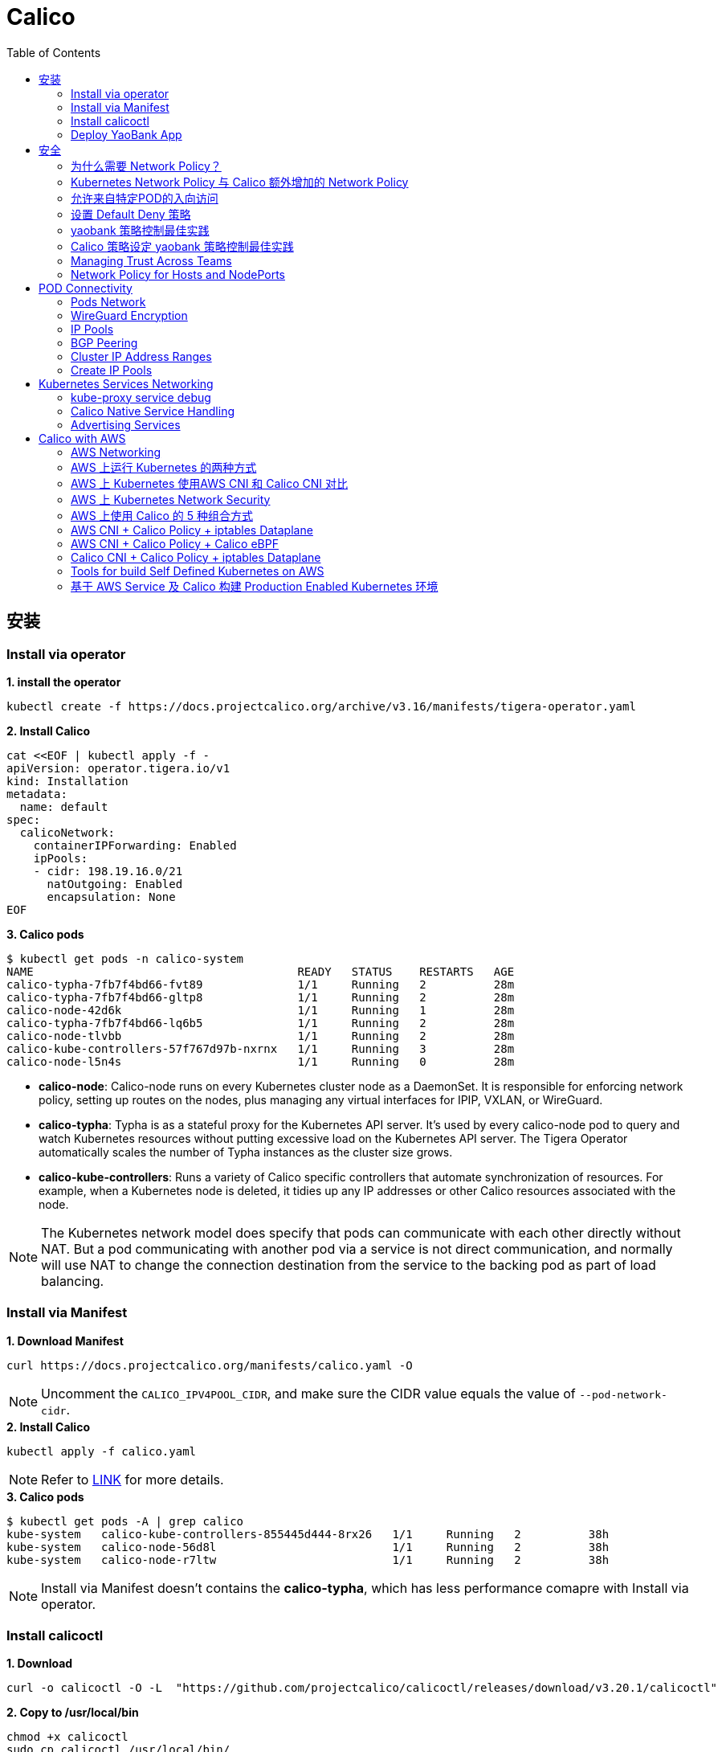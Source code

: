 = Calico 
:toc: manual

== 安装

=== Install via operator

[source, bash]
.*1. install the operator*
----
kubectl create -f https://docs.projectcalico.org/archive/v3.16/manifests/tigera-operator.yaml
----

[source, bash]
.*2. Install Calico*
----
cat <<EOF | kubectl apply -f -
apiVersion: operator.tigera.io/v1
kind: Installation
metadata:
  name: default
spec:
  calicoNetwork:
    containerIPForwarding: Enabled
    ipPools:
    - cidr: 198.19.16.0/21
      natOutgoing: Enabled
      encapsulation: None
EOF
----

[source, bash]
.*3. Calico pods*
----
$ kubectl get pods -n calico-system 
NAME                                       READY   STATUS    RESTARTS   AGE
calico-typha-7fb7f4bd66-fvt89              1/1     Running   2          28m
calico-typha-7fb7f4bd66-gltp8              1/1     Running   2          28m
calico-node-42d6k                          1/1     Running   1          28m
calico-typha-7fb7f4bd66-lq6b5              1/1     Running   2          28m
calico-node-tlvbb                          1/1     Running   2          28m
calico-kube-controllers-57f767d97b-nxrnx   1/1     Running   3          28m
calico-node-l5n4s                          1/1     Running   0          28m
----

* *calico-node*: Calico-node runs on every Kubernetes cluster node as a DaemonSet. It is responsible for enforcing network policy, setting up routes on the nodes, plus managing any virtual interfaces for IPIP, VXLAN, or WireGuard.
* *calico-typha*: Typha is as a stateful proxy for the Kubernetes API server. It's used by every calico-node pod to query and watch Kubernetes resources without putting excessive load on the Kubernetes API server.  The Tigera Operator automatically scales the number of Typha instances as the cluster size grows.
* *calico-kube-controllers*: Runs a variety of Calico specific controllers that automate synchronization of resources. For example, when a Kubernetes node is deleted, it tidies up any IP addresses or other Calico resources associated with the node.

NOTE: The Kubernetes network model does specify that pods can communicate with each other directly without NAT. But a pod communicating with another pod via a service is not direct communication, and normally will use NAT to change the connection destination from the service to the backing pod as part of load balancing.

=== Install via Manifest

[source, bash]
.*1. Download Manifest*
----
curl https://docs.projectcalico.org/manifests/calico.yaml -O
----

NOTE: Uncomment the `CALICO_IPV4POOL_CIDR`, and make sure the CIDR value equals the value of `--pod-network-cidr`.

[source, bash]
.*2. Install Calico*
----
kubectl apply -f calico.yaml
---- 

NOTE: Refer to https://docs.projectcalico.org/getting-started/kubernetes/self-managed-onprem/onpremises[LINK] for more details.

[source, bash]
.*3. Calico pods*
----
$ kubectl get pods -A | grep calico
kube-system   calico-kube-controllers-855445d444-8rx26   1/1     Running   2          38h
kube-system   calico-node-56d8l                          1/1     Running   2          38h
kube-system   calico-node-r7ltw                          1/1     Running   2          38h
----

NOTE: Install via Manifest doesn't contains the *calico-typha*, which has less performance comapre with Install via operator.

=== Install calicoctl

[source, bash]
.*1. Download*
----
curl -o calicoctl -O -L  "https://github.com/projectcalico/calicoctl/releases/download/v3.20.1/calicoctl" 
----

[source, bash]
.*2. Copy to /usr/local/bin*
----
chmod +x calicoctl 
sudo cp calicoctl /usr/local/bin/
----

[source, bash]
.*3. Verify*
----
$ calicoctl get nodes -o wide
NAME            ASN       IPV4             IPV6   
control-plane   (64512)   172.16.25.3/24          
worker01        (64512)   172.16.25.4/24     
----

NOTE: Refer to https://docs.projectcalico.org/reference/calicoctl/ for calicoctl reference.

=== Deploy YaoBank App

The YaoBank Demo App contains 3 Microservice:

image:files/microservice-on-k8s.png[]

* Customer (which provides a simple web GUI)
* Summary (some middleware business logic)
* Database (the persistent datastore for the bank) 

Originally from https://raw.githubusercontent.com/tigera/ccol1/main/yaobank.yaml, the nodeSelector are adjuested, and the docker image are retagged.

* link:files/yaobank.yaml[yaobank.yaml]

[source, bash]
.*1. Deploy YaoBank App*
----
kubectl apply -f yaobank.yaml 
----

[source, bash]
.*2. Show YaoBank App*
----
$ kubectl get pods -n yaobank --show-labels --no-headers
customer-cfc847564-dk56j    1/1   Running   0     82s   app=customer,pod-template-hash=cfc847564,version=v1
database-644f4569dd-mnncp   1/1   Running   0     83s   app=database,pod-template-hash=644f4569dd,version=v1
summary-5877cf8b57-9sc44    1/1   Running   0     82s   app=summary,pod-template-hash=5877cf8b57,version=v1
summary-5877cf8b57-kjb7b    1/1   Running   0     82s   app=summary,pod-template-hash=5877cf8b57,version=v1
----

[source, bash]
.*3. Verify App*
----
$ curl http://control-plane:30180/ -I
HTTP/1.0 200 OK
Content-Type: text/html; charset=utf-8
Content-Length: 593
Server: Werkzeug/0.12.2 Python/2.7.12
Date: Fri, 24 Sep 2021 16:59:18 GMT
----

== 安全

=== 为什么需要 Network Policy？

image:files/networkpolicy.png[]

* 在容器平台需要基于IP地址或者应用端口进行流量控制（OSI L3、L4）
* 以应用为中心的设计，通过标签匹配的方式控制着应用POD如何被访问
* Kubernetes 提供了 Network Policy API 接口，但是没有做实现，实现交给 CNI 插件实现厂商，实现与底层网络能力的解耦
* Network Policy价值
** 攻击者花样更加聪明
** 攻击量更多
** 东西向安全
** 可以让非网络专家配置防火墙。
* 南北向安全：Calico Enterprise integrates with Fortinet firewalls, and make Fortinet understands ingress node or pod ip address.

=== Kubernetes Network Policy 与 Calico 额外增加的 Network Policy

[cols="5a,5a"]
|===
|Kubernetes Network Policy |Calico Network Policy

|
* Ingress & egress rules
* Pod selectors
* Namespce selectors
* Port lists
* Named Ports
* IP blocks & excepts
* TCP, UDP, or SCTP
|
* Namespaced & global scopes
* Deny and log actions
* Policy ordering
* Richer matches, like ServiceAccounts, ICMP
* Istio integration, like Cryptpgraphic identity matching, Layer 5-7 match criteria

|===

=== 允许来自特定POD的入向访问

如下图所示为允许来自特定POD的入向访问，名称为database的POD只允许来自summary POD的入向访问

image:files/allow-traffic-from-specific-pod.png[]

[source, bash]
.*1. 查看 database POD 标签*
----
$ kubectl get pods -n yaobank --show-labels | grep database
database-644f4569dd-mnncp   1/1     Running   0          22h   app=database,pod-template-hash=644f4569dd,version=v1
----

[source, bash]
.*2. 查看 summary POD 标签*
----
$ kubectl get pods -n yaobank --show-labels | grep summary
summary-5877cf8b57-9sc44    1/1     Running   0          22h   app=summary,pod-template-hash=5877cf8b57,version=v1
summary-5877cf8b57-kjb7b    1/1     Running   0          22h   app=summary,pod-template-hash=5877cf8b57,version=v1
----

[source, bash]
.*3. 分别在 customer POD 和summary POD 内访问database*
----
CUSTOMER_POD=$(kubectl get pods -n yaobank -l app=customer -o name)
SUMMARY_POD=$(kubectl get pods -n yaobank -l app=summary -o name | head -n 1)

$ kubectl exec -it $CUSTOMER_POD -n yaobank -- bash 
root@customer-cfc847564-dk56j:/app# curl http://database:2379/v2/keys?recursive=true -I -s | head -n 1
HTTP/1.1 200 OK

$ kubectl exec -it $SUMMARY_POD -n yaobank -- bash 
root@summary-5877cf8b57-9sc44:/app# curl http://database:2379/v2/keys?recursive=true -I -s | head -n 1
HTTP/1.1 200 OK
----

[source, bash]
.*4. 添加 database-policy*
----
cat <<EOF | kubectl apply -f -
kind: NetworkPolicy
apiVersion: networking.k8s.io/v1
metadata:
  name: database-policy
  namespace: yaobank
spec:
  podSelector:
    matchLabels:
      app: database
  ingress:
  - from:
    - podSelector:
        matchLabels:
          app: summary
    ports:
      - protocol: TCP
        port: 2379
  egress:
    - to: []
EOF
----

* `spec.podSelector.matchLabels` - 指定要保护的目标 POD 为 database，具有 `app=database` 的标签。
* `spec.ingress.from.podSelector.matchLabels` - 指定允许访问的 POD 需具有 `app=summary` 标签

[source, bash]
.*5. 重复执行第3步，分别在 customer POD 和summary POD 内访问database**
----
root@customer-cfc847564-dk56j:/app# curl http://database:2379/v2/keys?recursive=true -I -m 3
curl: (28) Connection timed out after 3001 milliseconds

$ kubectl exec -it $SUMMARY_POD -n yaobank -- bash 
root@summary-5877cf8b57-9sc44:/app# curl http://database:2379/v2/keys?recursive=true -I -s | head -n 1
HTTP/1.1 200 OK
----

NOTE: 对比第三步执行的结果，拒绝来自 customer POD 的请求，而允许来自 summary POD 的请求。

[source, bash]
.*6. Clean Up*
----
kubectl delete networkpolicy database-policy -n yaobank
----

=== 设置 Default Deny 策略

[source, bash]
.*1. 访问服务*
----
$ curl http://control-plane:30180 -m 3
  <body>
  	<h1>Welcome to YAO Bank</h1>
  	<h2>Name: Spike Curtis</h2>
  	<h2>Balance: 2389.45</h2>
  	<p><a href="/logout">Log Out >></a></p>
  </body>
----

[source, bash]
.*2. 设置 Default Deny 策略*
----
cat <<EOF | kubectl apply -f -
apiVersion: networking.k8s.io/v1
kind: NetworkPolicy
metadata:
  name: default-deny
  namespace: yaobank
spec:
  podSelector: {}
  policyTypes:
  - Ingress
  - Egress
EOF
----

[source, bash]
.*3. 重复步骤 1，访问服务*
----
$ curl http://control-plane:30180 -m 3
curl: (28) Operation timed out after 3001 milliseconds with 0 bytes received
----

[source, bash]
.*4. 分别在 customer POD 和 summary POD 中访问其他 POD*
----
$ kubectl exec -it $CUSTOMER_POD -n yaobank -- bash 
root@customer-cfc847564-dk56j:/app# curl http://summary -m 3
curl: (28) Resolving timed out after 3513 milliseconds
root@customer-cfc847564-dk56j:/app# curl http://database:2379/v2/keys?recursive=true -m 3
curl: (28) Resolving timed out after 3512 milliseconds

$ kubectl exec -it $SUMMARY_POD -n yaobank -- bash 
root@summary-5877cf8b57-9sc44:/app# curl http://database:2379/v2/keys?recursive=true -m 3
curl: (28) Resolving timed out after 3515 milliseconds
----

[source, bash]
.*5. Clean UP*
----
kubectl delete networkpolicy default-deny -n yaobank
----

=== yaobank 策略控制最佳实践

[source, bash]
.*1. 设置 Default Deny 策略*
----
cat <<EOF | kubectl apply -f -
apiVersion: networking.k8s.io/v1
kind: NetworkPolicy
metadata:
  name: default-deny
  namespace: yaobank
spec:
  podSelector: {}
  policyTypes:
  - Ingress
  - Egress
EOF
----

基于 namespace 设置 Default Deny 策略，namespace 内所有 POD 出向和入向都被禁止：

image:files/np-default-deny.png[]

[source, bash]
.*2. 基于所有 POD 设定入向和出向策略*
----
cat <<EOF | kubectl apply -f -
kind: NetworkPolicy
apiVersion: networking.k8s.io/v1
metadata:
  name: customer-policy
  namespace: yaobank
spec:
  podSelector:
    matchLabels:
      app: customer
  ingress:
    - ports:
      - protocol: TCP
        port: 80
  egress:
    - to: []
---
kind: NetworkPolicy
apiVersion: networking.k8s.io/v1
metadata:
  name: summary-policy
  namespace: yaobank
spec:
  podSelector:
    matchLabels:
      app: summary
  ingress:
    - from:
      - podSelector:
          matchLabels:
            app: customer
      ports:
      - protocol: TCP
        port: 80
  egress:
    - to:
      - podSelector:
          matchLabels:
            app: database
      ports:
      - protocol: TCP
        port: 2379
---
kind: NetworkPolicy
apiVersion: networking.k8s.io/v1
metadata:
  name: database-policy
  namespace: yaobank
spec:
  podSelector:
    matchLabels:
      app: database
  ingress:
  - from:
    - podSelector:
        matchLabels:
          app: summary
    ports:
      - protocol: TCP
        port: 2379
  egress:
    - to: []
EOF
----

=== Calico 策略设定 yaobank 策略控制最佳实践

Kubernetes 定义的 Default Deny 只能基于单个 namespace 设定Default Deny，而 Calico 策略设定 Default Deny 是基于 Kubernetes 全局设定。

[source, bash]
.*1. Default Deny*
----
cat <<EOF | calicoctl apply -f -
apiVersion: projectcalico.org/v3
kind: GlobalNetworkPolicy
metadata:
  name: default-app-policy
spec:
  namespaceSelector: has(projectcalico.org/name) && projectcalico.org/name not in {"kube-system", "calico-system"}
  types:
  - Ingress
  - Egress
EOF
----

[source, bash]
.*2. 更新全局策略，允许 DNS*
----
cat <<EOF | calicoctl apply -f -
apiVersion: projectcalico.org/v3
kind: GlobalNetworkPolicy
metadata:
  name: default-app-policy
spec:
  namespaceSelector: has(projectcalico.org/name) && projectcalico.org/name not in {"kube-system", "calico-system"}
  types:
  - Ingress
  - Egress
  egress:
    - action: Allow
      protocol: UDP
      destination:
        selector: k8s-app == "kube-dns"
        ports:
          - 53
EOF
----

[source, bash]
.*3. 基于每个 POD 设定出入向策略*
----
cat <<EOF | kubectl apply -f - 
kind: NetworkPolicy
apiVersion: networking.k8s.io/v1
metadata:
  name: database-policy
  namespace: yaobank
spec:
  podSelector:
    matchLabels:
      app: database
  ingress:
  - from:
    - podSelector:
        matchLabels:
          app: summary
    ports:
      - protocol: TCP
        port: 2379
  egress:
    - to: []
---
kind: NetworkPolicy
apiVersion: networking.k8s.io/v1
metadata:
  name: customer-policy
  namespace: yaobank
spec:
  podSelector:
    matchLabels:
      app: customer
  ingress:
    - ports:
      - protocol: TCP
        port: 80
  egress:
    - to: []
---
kind: NetworkPolicy
apiVersion: networking.k8s.io/v1
metadata:
  name: summary-policy
  namespace: yaobank
spec:
  podSelector:
    matchLabels:
      app: summary
  ingress:
    - from:
      - podSelector:
          matchLabels:
            app: customer
      ports:
      - protocol: TCP
        port: 80
  egress:
    - to:
      - podSelector:
          matchLabels:
            app: database
      ports:
      - protocol: TCP
        port: 2379
EOF
----

[source, bash]
.*4. 查看策略*
----
$ calicoctl get GlobalNetworkPolicy
NAME                 
default-app-policy   

$ kubectl get NetworkPolicy -n yaobank
NAME              POD-SELECTOR   AGE
customer-policy   app=customer   4m16s
database-policy   app=database   4m15s
summary-policy    app=summary    4m15s
----

[source, bash]
.*5. 访问服务*
----
$ curl http://control-plane:30180 -I -s | head -n 1
HTTP/1.0 200 OK
----

[source, bash]
.*6. Clean Up*
----
kubectl delete NetworkPolicy summary-policy -n yaobank
kubectl delete NetworkPolicy customer-policy -n yaobank
kubectl delete NetworkPolicy database-policy -n yaobank

calicoctl delete GlobalNetworkPolicy default-app-policy
----

=== Managing Trust Across Teams 

[source, bash]
.*1. Lockdown Cluster Egress*
----
cat <<EOF | calicoctl apply -f -
apiVersion: projectcalico.org/v3
kind: GlobalNetworkPolicy
metadata:
  name: egress-lockdown
spec:
  order: 600
  namespaceSelector: has(projectcalico.org/name) && projectcalico.org/name not in {"kube-system", "calico-system"}
  serviceAccountSelector: internet-egress not in {"allowed"}
  types:
  - Egress
  egress:
    - action: Deny
      destination:
        notNets:
          - 10.0.0.0/8
          - 172.16.0.0/12
          - 192.168.0.0/16
          - 198.18.0.0/15
EOF
----

[source, bash]
.*2. Grant Selective Cluster Egress*
----
kubectl label serviceaccount -n yaobank customer internet-egress=allowed
----

[source, bash]
.*3. Clean Up*
----
calicoctl delete GlobalNetworkPolicy egress-lockdown
----

=== Network Policy for Hosts and NodePorts 

[source, bash]
.*1. Network Policy for Nodes*
----
cat <<EOF| calicoctl apply -f -
---
apiVersion: projectcalico.org/v3
kind: GlobalNetworkPolicy
metadata:
  name: default-node-policy
spec:
  selector: has(kubernetes.io/hostname)
  ingress:
  - action: Allow
    protocol: TCP
    source:
      nets:
      - 127.0.0.1/32
  - action: Allow
    protocol: UDP
    source:
      nets:
      - 127.0.0.1/32
EOF
----

[source, bash]
.*2. Create Host Endpoints*
----
calicoctl patch kubecontrollersconfiguration default --patch='{"spec": {"controllers": {"node": {"hostEndpoint": {"autoCreate": "Enabled"}}}}}'
----

[source, bash]
.*3. Restrict Access to Kubernetes NodePorts*
----
cat <<EOF | calicoctl apply -f -
---
apiVersion: projectcalico.org/v3
kind: GlobalNetworkPolicy
metadata:
  name: nodeport-policy
spec:
  order: 100
  selector: has(kubernetes.io/hostname)
  applyOnForward: true
  preDNAT: true
  ingress:
  - action: Deny
    protocol: TCP
    destination:
      ports: ["30000:32767"]
  - action: Deny
    protocol: UDP
    destination:
      ports: ["30000:32767"]
EOF
----

[source, bash]
.*4. Selectively allow access to customer front end*
----
cat <<EOF | calicoctl apply -f -
---
apiVersion: projectcalico.org/v3
kind: GlobalNetworkPolicy
metadata:
  name: nodeport-policy
spec:
  order: 100
  selector: has(kubernetes.io/hostname)
  applyOnForward: true
  preDNAT: true
  ingress:
  - action: Allow
    protocol: TCP
    destination:
      ports: [30180]
    source:
      nets:
      - 198.19.15.254/32
  - action: Deny
    protocol: TCP
    destination:
      ports: ["30000:32767"]
  - action: Deny
    protocol: UDP
    destination:
      ports: ["30000:32767"]
EOF
----

[source, bash]
.*5. Clean Up*
----
calicoctl delete GlobalNetworkPolicy default-node-policy
calicoctl delete GlobalNetworkPolicy nodeport-policy
----

== POD Connectivity

=== Pods Network

[source, bash]
.*1. Exec into the pod*
----
CUSTOMER_POD=$(kubectl get pods -n yaobank -l app=customer -o name)
kubectl exec -ti -n yaobank $CUSTOMER_POD -- /bin/bash
----

[source, bash]
.*2. list interfaces*
----
root@customer-574bd6cc75-9wx6m:/app# ip a
1: lo: <LOOPBACK,UP,LOWER_UP> mtu 65536 qdisc noqueue state UNKNOWN group default qlen 1000
    link/loopback 00:00:00:00:00:00 brd 00:00:00:00:00:00
    inet 127.0.0.1/8 scope host lo
       valid_lft forever preferred_lft forever
    inet6 ::1/128 scope host 
       valid_lft forever preferred_lft forever
3: eth0@if5: <BROADCAST,MULTICAST,UP,LOWER_UP> mtu 1410 qdisc noqueue state UP group default 
    link/ether 86:2d:a8:72:34:7d brd ff:ff:ff:ff:ff:ff link-netnsid 0
    inet 198.19.22.147/32 brd 198.19.22.147 scope global eth0
       valid_lft forever preferred_lft forever
    inet6 fe80::842d:a8ff:fe72:347d/64 scope link 
       valid_lft forever preferred_lft forever
----

* There is a lo loopback interface with an IP address of 127.0.0.1. This is the standard loopback interface that every network namespace has by default. You can think of it as localhost for the pod itself.
* There is an eth0 interface which has the pods actual IP address, 198.19.22.147. Notice this matches the IP address that kubectl get pods returned earlier.

[source, bash]
.*3. ip link*
----
root@customer-574bd6cc75-9wx6m:/app# ip -c link show up
1: lo: <LOOPBACK,UP,LOWER_UP> mtu 65536 qdisc noqueue state UNKNOWN mode DEFAULT group default qlen 1000
    link/loopback 00:00:00:00:00:00 brd 00:00:00:00:00:00
3: eth0@if5: <BROADCAST,MULTICAST,UP,LOWER_UP> mtu 1410 qdisc noqueue state UP mode DEFAULT group default 
    link/ether 86:2d:a8:72:34:7d brd ff:ff:ff:ff:ff:ff link-netnsid 0
----

[source, bash]
.*4. Routing Table*
----
root@customer-574bd6cc75-9wx6m:/app# ip route
default via 169.254.1.1 dev eth0 
169.254.1.1 dev eth0  scope link 
----

NOTE: This shows that the pod's default route is out over the eth0 interface. i.e. Anytime it wants to send traffic to anywhere other than itself, it will send the traffic over eth0. (Note that the next hop address of 169.254.1.1 is a dummy address used by Calico. Every Calico networked pod sees this as its next hop.)

[source, bash]
.*5. Exit from the customer pod*
----
exit
----

=== WireGuard Encryption

[source, bash]
.*1. enabling encryption*
----
calicoctl patch felixconfiguration default --type='merge' -p '{"spec":{"wireguardEnabled":true}}'
----

[source, bash]
.*2. wireguardPublicKey*
----
$ calicoctl get node node1 -o yaml
apiVersion: projectcalico.org/v3
kind: Node
metadata:
  annotations:
    projectcalico.org/kube-labels: '{"beta.kubernetes.io/arch":"amd64","beta.kubernetes.io/instance-type":"k3s","beta.kubernetes.io/os":"linux","k3s.io/hostname":"node1","k3s.io/internal-ip":"198.19.0.2","kubernetes.io/arch":"amd64","kubernetes.io/hostname":"node1","kubernetes.io/os":"linux","node.kubernetes.io/instance-type":"k3s"}'
  creationTimestamp: "2021-08-25T14:20:09Z"
  labels:
    beta.kubernetes.io/arch: amd64
    beta.kubernetes.io/instance-type: k3s
    beta.kubernetes.io/os: linux
    k3s.io/hostname: node1
    k3s.io/internal-ip: 198.19.0.2
    kubernetes.io/arch: amd64
    kubernetes.io/hostname: node1
    kubernetes.io/os: linux
    node.kubernetes.io/instance-type: k3s
  name: node1
  resourceVersion: "22959"
  uid: 15122ad5-dfd7-4dfe-9c26-7a637a7088be
spec:
  bgp:
    ipv4Address: 198.19.0.2/20
  orchRefs:
  - nodeName: node1
    orchestrator: k8s
  wireguard:
    interfaceIPv4Address: 198.19.22.157
status:
  podCIDRs:
  - 198.19.17.0/24
  wireguardPublicKey: bIuu8myw2pIonLtCqtTf2bmzg4Syswp8m7wKh8C6mT4=
----

[source, bash]
.*3. inspect wireguard from the interfaces*
----
$ ssh node1
$ ip addr | grep wireguard
13: wireguard.cali: <POINTOPOINT,NOARP,UP,LOWER_UP> mtu 1400 qdisc noqueue state UNKNOWN group default qlen 1000
    inet 198.19.22.157/32 brd 198.19.22.157 scope global wireguard.cali
----

[source, bash]
.*4. Disabling Encryption*
----
calicoctl patch felixconfiguration default --type='merge' -p '{"spec":{"wireguardEnabled":false}}'
----

=== IP Pools

* IP Pools are calico resource which define ranges of addresses that the calico IP address management and IPAM CNI plugin can use. 

[source, bash]
----
$ calicoctl get IPPool default-ipv4-ippool -o yaml
apiVersion: projectcalico.org/v3
kind: IPPool
metadata:
  creationTimestamp: "2021-08-25T14:43:21Z"
  name: default-ipv4-ippool
  resourceVersion: "1371"
  uid: 218a5773-6fff-48fd-a175-486b9ad66faa
spec:
  blockSize: 26
  cidr: 198.19.16.0/21
  ipipMode: Never
  natOutgoing: true
  nodeSelector: all()
  vxlanMode: Never
----

* The IP Pool can be per Node, pernamespace
* To improve performance and scalibility, Calico IPAM to allocates IPs to nodes in blocks.IP 分配是动态的，当一个NODE用完了 64 个地址后，Calico IPAM 会在分配一个新 Block，如果 Block 被分配完了，则会到相邻的 NODE的Block借一个IP。

=== BGP Peering

* *什么是 BGP*

BGP 是一个标准的网络协议，大多数网络路由器都支持 BGP 协议，BGP 协议用来在路由器之间共享和同步路由信息。

=== Cluster IP Address Ranges

There are two address ranges that Kubernetes is normally configured with that are worth understanding:

* The cluster pod CIDR is the range of IP addresses Kubernetes is expecting to be assigned to pods in the cluster.
* The services CIDR is the range of IP addresses that are used for the Cluster IPs of Kubernetes Sevices (the virtual IP that corresponds to each Kubernetes Service).

[source, bash]
----
$ kubectl cluster-info dump | grep -m 2 -E "service-cidr|cluster-cidr"
                    "k3s.io/node-args": "[\"server\",\"--flannel-backend\",\"none\",\"--cluster-cidr\",\"198.19.16.0/20\",\"--service-cidr\",\"198.19.32.0/20\",\"--write-kubeconfig-mode\",\"664\",\"--disable-network-policy\"]",
----

=== Create IP Pools 

[source, bash]
.*1. Create externally routable IP Pool*
----
cat <<EOF | calicoctl apply -f - 
---
apiVersion: projectcalico.org/v3
kind: IPPool
metadata:
  name: external-pool
spec:
  cidr: 198.19.24.0/21
  blockSize: 29
  ipipMode: Never
  natOutgoing: true
  nodeSelector: "!all()"
EOF
----

[source, bash]
.*2. Examine BGP peering status*
----
$ ssh node1
$ sudo calicoctl node status
Calico process is running.

IPv4 BGP status
+--------------+-------------------+-------+----------+-------------+
| PEER ADDRESS |     PEER TYPE     | STATE |  SINCE   |    INFO     |
+--------------+-------------------+-------+----------+-------------+
| 198.19.0.1   | node-to-node mesh | up    | 07:25:58 | Established |
| 198.19.0.3   | node-to-node mesh | up    | 07:25:56 | Established |
+--------------+-------------------+-------+----------+-------------+

IPv6 BGP status
No IPv6 peers found.
----

[source, bash]
.*3. Add a BGP Peer*
----
cat <<EOF | calicoctl apply -f -
---
apiVersion: projectcalico.org/v3
kind: BGPPeer
metadata:
  name: bgppeer-global-host1
spec:
  peerIP: 198.19.15.254
  asNumber: 64512
EOF
----

[source, bash]
.*4. Examine BGP peering status*
----
$ ssh node1
$ sudo calicoctl node status
Calico process is running.

IPv4 BGP status
+---------------+-------------------+-------+----------+-------------+
| PEER ADDRESS  |     PEER TYPE     | STATE |  SINCE   |    INFO     |
+---------------+-------------------+-------+----------+-------------+
| 198.19.0.1    | node-to-node mesh | up    | 07:25:58 | Established |
| 198.19.0.3    | node-to-node mesh | up    | 07:25:56 | Established |
| 198.19.15.254 | global            | up    | 08:39:33 | Established |
+---------------+-------------------+-------+----------+-------------+

IPv6 BGP status
No IPv6 peers found.
----

[source, bash]
.*5. Configure a Namespace to use External Routable IP Addresses*
----
cat <<EOF| kubectl apply -f - 
---
apiVersion: v1
kind: Namespace
metadata:
  annotations:
    cni.projectcalico.org/ipv4pools: '["external-pool"]'
  name: external-ns
EOF
----

[source, bash]
.*6. Deploy Nginx*
----
cat <<EOF| kubectl apply -f -
---
apiVersion: apps/v1
kind: Deployment
metadata:
  name: nginx
  namespace: external-ns
spec:
  replicas: 1
  selector:
    matchLabels:
      app: nginx
  template:
    metadata:
      labels:
        app: nginx
        version: v1
    spec:
      containers:
      - name: nginx
        image: nginx
        imagePullPolicy: IfNotPresent
      nodeSelector:
        kubernetes.io/hostname: node1

---
kind: NetworkPolicy
apiVersion: networking.k8s.io/v1
metadata:
  name: nginx
  namespace: external-ns
spec:
  podSelector:
    matchLabels:
      app: nginx
  policyTypes:
  - Ingress
  - Egress
  ingress:
  - ports:
    - protocol: TCP
      port: 80
EOF
----

[source, bash]
.*7. Access the NGINX pod from outside the cluster*
----
$ kubectl get pods -n external-ns -o wide --no-headers
nginx-8c44c96c6-xtw74   1/1   Running   0     70s   198.19.28.208   node1   <none>   <none>

$ curl 198.19.28.208 -I
HTTP/1.1 200 OK
Server: nginx/1.21.1
Date: Sat, 28 Aug 2021 08:48:10 GMT
Content-Type: text/html
Content-Length: 612
Last-Modified: Tue, 06 Jul 2021 14:59:17 GMT
Connection: keep-alive
ETag: "60e46fc5-264"
Accept-Ranges: bytes
----

[source, bash]
.*8. Check Calico IPAM allocations statistics*
----
$ calicoctl ipam show
+----------+----------------+-----------+------------+-------------+
| GROUPING |      CIDR      | IPS TOTAL | IPS IN USE |  IPS FREE   |
+----------+----------------+-----------+------------+-------------+
| IP Pool  | 198.19.16.0/21 |      2048 | 12 (1%)    | 2036 (99%)  |
| IP Pool  | 198.19.24.0/21 |      2048 | 1 (0%)     | 2047 (100%) |
+----------+----------------+-----------+------------+-------------+
----

== Kubernetes Services Networking

=== kube-proxy service debug

[source, bash]
.*1. List the services*
----
$ kubectl get svc -n yaobank
NAME       TYPE        CLUSTER-IP      EXTERNAL-IP   PORT(S)        AGE
database   ClusterIP   198.19.33.67    <none>        2379/TCP       2d23h
summary    ClusterIP   198.19.46.158   <none>        80/TCP         2d23h
customer   NodePort    198.19.32.122   <none>        80:30180/TCP   2d23h
----

[source, bash]
.*2. List the endpoints for each of the services*
----
$ kubectl get endpoints -n yaobank
NAME       ENDPOINTS                       AGE
customer   198.19.22.156:80                2d23h
database   198.19.21.74:2379               2d23h
summary    198.19.21.7:80,198.19.21.8:80   2d23h
----

[source, bash]
.*3. List the pods*
----
$ kubectl get pods -n yaobank -o wide --no-headers
database-6c5db58d95-nnwsp   1/1   Running   2     2d23h   198.19.21.74    node2     <none>   <none>
summary-85c56b76d7-v8vs6    1/1   Running   2     2d23h   198.19.21.7     control   <none>   <none>
summary-85c56b76d7-nn9fv    1/1   Running   2     2d23h   198.19.21.8     control   <none>   <none>
customer-574bd6cc75-9wx6m   1/1   Running   2     2d23h   198.19.22.156   node1     <none>   <none>
----

==== ClusterIP

image:files/Cluster_IP_Diagram.png[]

[source, bash]
.*1. KUBE-SERVICES -> KUBE-SVC-XXXXXXXXXXXXXXXX*
----
$ ssh control
$ sudo iptables -v --numeric --table nat --list KUBE-SERVICES | grep  summary
    0     0 KUBE-MARK-MASQ  tcp  --  *      *      !198.19.16.0/20       198.19.46.158        /* yaobank/summary:http cluster IP */ tcp dpt:80
    0     0 KUBE-SVC-OIQIZJVJK6E34BR4  tcp  --  *      *       0.0.0.0/0            198.19.46.158        /* yaobank/summary:http cluster IP */ tcp dpt:80
----

[source, bash]
.*2. KUBE-SVC-OIQIZJVJK6E34BR4 -> KUBE-SEP-XXXXXXXXXXXXXXXX*
----
$ sudo iptables -v --numeric --table nat --list KUBE-SVC-OIQIZJVJK6E34BR4 
Chain KUBE-SVC-OIQIZJVJK6E34BR4 (1 references)
 pkts bytes target     prot opt in     out     source               destination         
    0     0 KUBE-SEP-GRMQA4KZODSYCGHU  all  --  *      *       0.0.0.0/0            0.0.0.0/0            /* yaobank/summary:http */ statistic mode random probability 0.50000000000
    0     0 KUBE-SEP-HE4BCN24RMUDWA6V  all  --  *      *       0.0.0.0/0            0.0.0.0/0            /* yaobank/summary:http */
----

[source, bash]
.*3. KUBE-SEP-XXXXXXXXXXXXXXXX -> summary endpoint*
----
$ sudo iptables -v --numeric --table nat --list KUBE-SEP-GRMQA4KZODSYCGHU
Chain KUBE-SEP-GRMQA4KZODSYCGHU (1 references)
 pkts bytes target     prot opt in     out     source               destination         
    0     0 KUBE-MARK-MASQ  all  --  *      *       198.19.21.7          0.0.0.0/0            /* yaobank/summary:http */
    0     0 DNAT       tcp  --  *      *       0.0.0.0/0            0.0.0.0/0            /* yaobank/summary:http */ tcp to:198.19.21.7:80
----

==== NodePort

image:files/NodePorrt_Diagram.png []

[source, bash]
.*1. KUBE-SERVICES -> KUBE-NODEPORTS*
----
$ sudo iptables -v --numeric --table nat --list KUBE-SERVICES | grep KUBE-NODEPORTS
  619 37158 KUBE-NODEPORTS  all  --  *      *       0.0.0.0/0            0.0.0.0/0            /* kubernetes service nodeports; NOTE: this must be the last rule in this chain */ ADDRTYPE match dst-type LOCAL
----

[source, bash]
.*2. KUBE-NODEPORTS -> KUBE-SVC-XXXXXXXXXXXXXXXX*
----
$ sudo iptables -v --numeric --table nat --list KUBE-NODEPORTS | grep customer
    0     0 KUBE-MARK-MASQ  tcp  --  *      *       0.0.0.0/0            0.0.0.0/0            /* yaobank/customer:http */ tcp dpt:30180
    0     0 KUBE-SVC-PX5FENG4GZJTCELT  tcp  --  *      *       0.0.0.0/0            0.0.0.0/0            /* yaobank/customer:http */ tcp dpt:30180
----

[source, bash]
.*3. KUBE-SVC-XXXXXXXXXXXXXXXX -> KUBE-SEP-XXXXXXXXXXXXXXXX*
----
$ sudo iptables -v --numeric --table nat --list KUBE-SVC-PX5FENG4GZJTCELT
Chain KUBE-SVC-PX5FENG4GZJTCELT (2 references)
 pkts bytes target     prot opt in     out     source               destination         
    0     0 KUBE-SEP-5S2QR7W7CXIFMZTT  all  --  *      *       0.0.0.0/0            0.0.0.0/0            /* yaobank/customer:http */
----

[source, bash]
.*4. KUBE-SEP-XXXXXXXXXXXXXXXX -> customer endpoint*
----
$ sudo iptables -v --numeric --table nat --list KUBE-SEP-5S2QR7W7CXIFMZTT
Chain KUBE-SEP-5S2QR7W7CXIFMZTT (1 references)
 pkts bytes target     prot opt in     out     source               destination         
    0     0 KUBE-MARK-MASQ  all  --  *      *       198.19.22.156        0.0.0.0/0            /* yaobank/customer:http */
    0     0 DNAT       tcp  --  *      *       0.0.0.0/0            0.0.0.0/0            /* yaobank/customer:http */ tcp to:198.19.22.156:80
----

==== NodePort SNAT

[source, bash]
.*1, Access the customer service via nodeport*
----
$ curl 198.19.0.1:30180
$ curl 198.19.0.2:30180
$ curl 198.19.0.3:30180
----

[source, bash]
.*2. View the customer pod logs*
----
$ kubectl logs  customer-574bd6cc75-9wx6m -n yaobank
198.19.0.1 - - [28/Aug/2021 15:14:21] "GET / HTTP/1.1" 200 -
198.19.0.2 - - [28/Aug/2021 15:16:54] "GET / HTTP/1.1" 200 -
198.19.0.3 - - [28/Aug/2021 15:17:03] "GET / HTTP/1.1" 200 -
----

=== Calico Native Service Handling

* Calico eBPF data plane supports native service handling.
* Calico's eBPF dataplane is an alternative to the default standard Linux dataplane (which is iptables based). The eBPF dataplane has a number of advantages:
** It scales to higher throughput.
** It uses less CPU per GBit.
** It has native support for Kubernetes services (without needing kube-proxy) that:
*** Reduces first packet latency for packets to services.
*** Preserves external client source IP addresses all the way to the pod.
*** Supports DSR (Direct Server Return) for more efficient service routing.
*** Uses less CPU than kube-proxy to keep the dataplane in sync.

[source, bash]
.*1. Configure Calico to connect directly to the API server*
----
cat <<EOF | kubectl apply -f -
---
kind: ConfigMap
apiVersion: v1
metadata:
  name: kubernetes-services-endpoint
  namespace: tigera-operator
data:
  KUBERNETES_SERVICE_HOST: "198.19.0.1"
  KUBERNETES_SERVICE_PORT: "6443"
EOF
----

[source, bash]
.*2.  recreated with the new configuration*
----
kubectl delete pod -n tigera-operator -l k8s-app=tigera-operator
----

[source, bash]
.*3. Disable kube-proxy*
----
calicoctl patch felixconfiguration default --patch='{"spec": {"bpfKubeProxyIptablesCleanupEnabled": false}}'
----

[source, bash]
.*4. Switch on eBPF mode*
----
calicoctl patch felixconfiguration default --patch='{"spec": {"bpfEnabled": true}}'
----

[source, bash]
.*5. restart YAO Bank's customer and summary pods*
----
kubectl delete pod -n yaobank -l app=customer
kubectl delete pod -n yaobank -l app=summary
----

==== Source IP preservation

image:files/eBPF_Source_IP_Diagram.png[]

[source, bash]
.*1, Access the customer service via nodeport*
----
$ curl 198.19.0.1:30180
$ curl 198.19.0.2:30180
$ curl 198.19.0.3:30180
----

=== Advertising Services

[source, bash]
.*1. Update Calico BGP configuration*
----
cat <<EOF | calicoctl apply -f -
---
apiVersion: projectcalico.org/v3
kind: BGPConfiguration
metadata:
  name: default
spec:
  serviceClusterIPs:
  - cidr: "198.19.32.0/20"
EOF
----

== Calico with AWS

=== AWS Networking

image:files/aws-global-cloud.png[]

* *AWS Global Cloud* - A single global cloud, is made up of devices and Services in many regions. 
* *AWS Region* - A physical location around the world where Amazon have equipment(devices and services) in data centers. 
** 一个 Region 在一个地址位置区域
** 一个 Region 包括多个、相互隔离、地址位置分开的 Availability Zone。
* *Availability Zone(AZ)* - A group of data centers in a region, each AZ has independent power, cooling, and physical security and is connected via multiple physical networks.
** 设计并部署应用到多个 AZ，可以实现应用的容错及高可以用
* *Virtual Private Cloud(VPC)* - A logically isolated virtual private network that exists within AWS cloud. 
** VPC 上可以定义 IP 地址的区间（space）。
** A VPC spans all the AZ in the region.
** 只有创建了 VPC，才可以在一个 AZ 中添加一个或多个Subnet。
** There is a quota on the number of IPv4 CIDR blocks you can associate with a VPC(current 5),it can request an increase up to a *maximum of 50*.
* *Subnet* - A subnet is a section of VPC's IP range where you can place a group of resource.
** A subnet must be reside within a single AZ。
** 和数据中心或家庭内子网类似
** The maximum subnet size is /16 CIDR block(65536 IPs)
* *Elastic Network Interfaces(ENI)* - A logical networking component in a VPC that represents a virtual network card.
** 类似数据中心服务器上的网卡
** It includes a primary private IP Address, and one or more secondary ip address
** It has a MAC address
** It placed in a security group in a VPC, 这个 security group 用来限制 workload 是否可以流出或者流入。
** ENI is bandwidth constrained
* Security Group, Network ACL, Access Control Lists
** 在 Subnet 级别可用通过Security Group, Network ACL, Access Control Lists一起限制出入Subnet的流量
** Network ACL can used to to set *Allow* or *Deny* rules, Network ACL 不会过滤Subnet内部实例之间的网路流量
** Network ACL perform stateless filtering, Security Group perform stateful filtering

=== AWS 上运行 Kubernetes 的两种方式

[cols="2,5a,5a"]
|===
|对比项 |EKS |BYOC

|定义
|
*Kubernetes as a Managed Cloud Service*

* Fully managed control plane
* Requires less expertise
* Heavily integrated with AWS services(ECR, ELB, IAM, VPC)
* Built-in support for Calico

|
*Bring Your Own Cloud*

* Build a Kubernetes Cluster with AWS compute resources/services.
* Self-Managed

|优点
|
* Full Kubernetes Network Policy API implemnetation via Calico, etc
* Advanced Calico Network Policy L3/L4 security ability
* EKS with Calico CNI can save the IP addresses from the underlying VPC, also use the full set of Calico network features, like flexible IPAM

|
* Extremely flexible
* More portable
* Less costly
* Well documented
* Many tools available, like Kops, kubeadm, kubespray

|缺点
|
* The user is still required to manage dataplane worker nodes
* Is closely tied with AWS services
* Comparatively expensive 

|
* Significant complexity for the user to manage
|===

=== AWS 上 Kubernetes 使用AWS CNI 和 Calico CNI 对比

[cols="2,5a,5a"]
|===
|项目 |AWS CNI |Calico CNI

|定义
|
* AWS CNI's full name is *AWS VPC CNI*
* Each Pod and Node get a IP(来自 VPC 中的 subnet)
* Each Node can only handle a certain number of ENIs
|
* EKS 和 BYOC 集群均可使用 Calico CNI
* Calico CNI in EKS uses Calico's high performance VXLAN tunnels to allow cluster nodes to communicate(解决跨 subnet 通信问题)
* Calico CNI in BYOC can use below 3 options for different scenarios:
** BGP - 计算节点在同一个 subnet
** IP-IP/VXLAN - 计算节点在多个 subnet
** CrossSubnet - 混合模式，计算节点在同一个 subnet 使用 L2 转发，计算节点跨 subnet 采用 Tunnel 转发

|优点
|
* Pods get native IPs, Routing from outside or control nodes "just works"
* Using multiple ENIS gives access to more bandwidth(一个Node上的 POD 可以通过多个 ENI 访问)
* IAM integration is improved
|
* Use non-native POD IP(不会消耗 VPC subnet 中的IP)
* More scalable
* No IP address exhaustion consideration

|缺点
|
* IP address exhaustion
* Number of pods per node is limited by number of ENIs and Node type
|
* Connections from pods to addresses outside the cluster need to be Source NATed
* CrossSubnet overlay mode, the user needs to disable src/dest check in the AWS CLI it GUI
* Calico CNI can not install on EKS control plane nodes - Control Plane nodes will not be able to initiate network connections to Calico Pod.
|===

=== AWS 上 Kubernetes Network Security

[cols="2,5a"]
|===
|TYPE | DESC

|Security Group(EKS)
|
* EKS clusters create a security group
* Traffic from the control plane and managed node groups can flow freely
* Assigned to the ENIs created by EKS

|

|===


=== AWS 上使用 Calico 的 5 种组合方式

|===
|CNI |NetworkPolicy |Dataplane

|AWS-CNI
|
|iptables

|AWS-CNI
|Calico Policy
|iptables

|AWS-CNI
|Calico Policy
|Calico eBPF

|Calico CNI
|Calico Policy
|iptables

|Calico CNI
|Calico Policy
|Calico eBPF
|===


=== AWS CNI + Calico Policy + iptables Dataplane

==== 集群创建

[source, bash]
.*1. eksctl 创建集群*
----
eksctl create cluster --name calicopolicy --version 1.18 --ssh-access --node-type t3.medium
----

* 详细关于eksctl: https://docs.aws.amazon.com/eks/latest/userguide/eksctl.html

[source, bash]
.*2. 验证集群创建成功*
----
$ kubectl get nodes -A -o wide
NAME                                               STATUS   ROLES    AGE   VERSION               INTERNAL-IP     EXTERNAL-IP     OS-IMAGE         KERNEL-VERSION                  CONTAINER-RUNTIME
ip-192-168-46-0.ap-northeast-1.compute.internal    Ready    <none>   10m   v1.18.20-eks-c9f1ce   192.168.46.0    3.113.245.244   Amazon Linux 2   4.14.248-189.473.amzn2.x86_64   docker://20.10.7
ip-192-168-76-87.ap-northeast-1.compute.internal   Ready    <none>   10m   v1.18.20-eks-c9f1ce   192.168.76.87   3.112.56.246    Amazon Linux 2   4.14.248-189.473.amzn2.x86_64   docker://20.10.7

$ kubectl get pods -A -o wide
NAMESPACE     NAME                       READY   STATUS    RESTARTS   AGE   IP               NODE                                               NOMINATED NODE   READINESS GATES
kube-system   aws-node-2gggk             1/1     Running   0          11m   192.168.46.0     ip-192-168-46-0.ap-northeast-1.compute.internal    <none>           <none>
kube-system   aws-node-q9kcb             1/1     Running   0          11m   192.168.76.87    ip-192-168-76-87.ap-northeast-1.compute.internal   <none>           <none>
kube-system   coredns-86f7d88d77-gdm9f   1/1     Running   0          19m   192.168.75.233   ip-192-168-76-87.ap-northeast-1.compute.internal   <none>           <none>
kube-system   coredns-86f7d88d77-wlqgf   1/1     Running   0          19m   192.168.49.127   ip-192-168-46-0.ap-northeast-1.compute.internal    <none>           <none>
kube-system   kube-proxy-5bxqv           1/1     Running   0          11m   192.168.46.0     ip-192-168-46-0.ap-northeast-1.compute.internal    <none>           <none>
kube-system   kube-proxy-cldfs           1/1     Running   0          11m   192.168.76.87    ip-192-168-76-87.ap-northeast-1.compute.internal   <none>           <none>
----

==== 测试应用部署

[source, bash]
.*1. Deploy Demo App*
----
kubectl apply -f https://raw.githubusercontent.com/tigera/ccol2aws/main/yaobank.yaml
----

[source, bash]
.*2. 验证APP创建成功*
----
$ kubectl get pods -n yaobank -o wide
NAME                        READY   STATUS    RESTARTS   AGE   IP               NODE                                               NOMINATED NODE   READINESS GATES
customer-bf4c98479-2np9p    1/1     Running   0          42s   192.168.57.109   ip-192-168-46-0.ap-northeast-1.compute.internal    <none>           <none>
database-5b96655b86-88hwq   1/1     Running   0          42s   192.168.92.187   ip-192-168-76-87.ap-northeast-1.compute.internal   <none>           <none>
summary-85c56b76d7-c28j6    1/1     Running   0          41s   192.168.54.112   ip-192-168-46-0.ap-northeast-1.compute.internal    <none>           <none>
summary-85c56b76d7-td5rq    1/1     Running   0          41s   192.168.85.137   ip-192-168-76-87.ap-northeast-1.compute.internal   <none>           <none>
----

==== AWS-CNI IPAM

[source, bash]
.*1. 不同型号 EC2 节点支持的 IP 数量*
----
$ aws ec2 describe-instance-types --filters Name=instance-type,Values=t3.* --query "InstanceTypes[].{Type: InstanceType, MaxENI: NetworkInfo.MaximumNetworkInterfaces, IPv4addr: NetworkInfo.Ipv4AddressesPerInterface}" --output table
--------------------------------------
|        DescribeInstanceTypes       |
+----------+----------+--------------+
| IPv4addr | MaxENI   |    Type      |
+----------+----------+--------------+
|  15      |  4       |  t3.2xlarge  |
|  15      |  4       |  t3.xlarge   |
|  6       |  3       |  t3.medium   |
|  12      |  3       |  t3.large    |
|  2       |  2       |  t3.micro    |
|  2       |  2       |  t3.nano     |
|  4       |  3       |  t3.small    |
+----------+----------+--------------+
----

* *POD 可用的最大 IP地址* - ((MaxENI * (IPv4addr-1)) + 2)
* t3.medium 最大 POD 可用地址为 17
* t3.large 最大 POD 可用地址为 35

[source, bash]
.*2. 查看当前已使用的 IP*
----
$ kubectl get pods -A -o wide --no-headers | awk '{print $2, $7}'
aws-node-2gggk 192.168.46.0
aws-node-q9kcb 192.168.76.87
coredns-86f7d88d77-gdm9f 192.168.75.233
coredns-86f7d88d77-wlqgf 192.168.49.127
kube-proxy-5bxqv 192.168.46.0
kube-proxy-cldfs 192.168.76.87
customer-bf4c98479-2np9p 192.168.57.109
database-5b96655b86-88hwq 192.168.92.187
summary-85c56b76d7-c28j6 192.168.54.112
summary-85c56b76d7-td5rq 192.168.85.137
----

NOTE: t3.medium 最大 POD 可用地址为 17，两个 t3.medium 最大 POD 可用地址为34，当前集群剩余可分配 POD IP 为24（34-10）。

[source, bash]
.*3. 扩展 customer POD 到 30 个副本（部分会由于分不到 IP 地址而失败，新增 29 个 POD，可分配的 IP 为24个，有5个 POD不会启动成功）*
----
$ kubectl scale -n yaobank --replicas 30 deployments/customer

// 已使用了 34 POD 地址
$ kubectl get pods -A | grep Running | wc -l
34

kubectl get pods -n  yaobank | grep Pending | wc -l
5
----

[source, bash]
.*4. POD 上报错日志*
----
$ kubectl describe pod -n yaobank customer-bf4c98479-x9pkf
Name:           customer-bf4c98479-x9pkf
Namespace:      yaobank
Priority:       0
Node:           <none>
Labels:         app=customer
                pod-template-hash=bf4c98479
                version=v1
Annotations:    kubernetes.io/psp: eks.privileged
Status:         Pending
IP:             
IPs:            <none>
Controlled By:  ReplicaSet/customer-bf4c98479
Containers:
  customer:
    Image:        calico/yaobank-customer:certification
    Port:         80/TCP
    Host Port:    0/TCP
    Environment:  <none>
    Mounts:
      /var/run/secrets/kubernetes.io/serviceaccount from customer-token-gxgsc (ro)
Conditions:
  Type           Status
  PodScheduled   False 
Volumes:
  customer-token-gxgsc:
    Type:        Secret (a volume populated by a Secret)
    SecretName:  customer-token-gxgsc
    Optional:    false
QoS Class:       BestEffort
Node-Selectors:  <none>
Tolerations:     node.kubernetes.io/not-ready:NoExecute op=Exists for 300s
                 node.kubernetes.io/unreachable:NoExecute op=Exists for 300s
Events:
  Type     Reason            Age                From               Message
  ----     ------            ----               ----               -------
  Warning  FailedScheduling  90s (x9 over 11m)  default-scheduler  0/2 nodes are available: 2 Too many pods.
----

[source, bash]
.*5. Scale Down the APP*
----
kubectl scale -n yaobank --replicas 1 deployments/customer
----

==== AWS ENI DEBUG

[source, bash]
.*1. 查看计算节点 1 上的 POD*
----
$ kubectl get pods -A -o wide | grep ip-192-168-46-0.ap-northeast-1.compute.internal 
kube-system   aws-node-2gggk              1/1     Running   0          56m   192.168.46.0     ip-192-168-46-0.ap-northeast-1.compute.internal    <none>           <none>
kube-system   coredns-86f7d88d77-wlqgf    1/1     Running   0          65m   192.168.49.127   ip-192-168-46-0.ap-northeast-1.compute.internal    <none>           <none>
kube-system   kube-proxy-5bxqv            1/1     Running   0          56m   192.168.46.0     ip-192-168-46-0.ap-northeast-1.compute.internal    <none>           <none>
yaobank       summary-85c56b76d7-c28j6    1/1     Running   0          44m   192.168.54.112   ip-192-168-46-0.ap-northeast-1.compute.internal    <none>           <none>
----

[source, bash]
.*2. 登录到计算节点*
----
$ kubectl get nodes -o wide | grep ip-192-168-46-0.ap-northeast-1.compute.internal | awk '{print $1, $7}'
ip-192-168-46-0.ap-northeast-1.compute.internal 3.113.245.244

$ ssh ec2-user@3.113.245.244
----

[source, bash]
.*3. 查看 3 个 ENI *
----
$ ip addr
...
2: eth0: <BROADCAST,MULTICAST,UP,LOWER_UP> mtu 9001 qdisc mq state UP group default qlen 1000
    link/ether 0e:5e:cc:73:90:c9 brd ff:ff:ff:ff:ff:ff
    inet 192.168.46.0/19 brd 192.168.63.255 scope global dynamic eth0
       valid_lft 2698sec preferred_lft 2698sec
    inet6 fe80::c5e:ccff:fe73:90c9/64 scope link 
       valid_lft forever preferred_lft forever
...
28: eth1: <BROADCAST,MULTICAST,UP,LOWER_UP> mtu 9001 qdisc mq state UP group default qlen 1000
    link/ether 0e:e7:e0:d9:b5:0d brd ff:ff:ff:ff:ff:ff
    inet 192.168.47.196/19 brd 192.168.63.255 scope global eth1
       valid_lft forever preferred_lft forever
    inet6 fe80::ce7:e0ff:fed9:b50d/64 scope link 
       valid_lft forever preferred_lft forever
...
14: eth2: <BROADCAST,MULTICAST,UP,LOWER_UP> mtu 9001 qdisc mq state UP group default qlen 1000
    link/ether 0e:90:9b:08:ca:19 brd ff:ff:ff:ff:ff:ff
    inet 192.168.46.116/19 brd 192.168.63.255 scope global eth2
       valid_lft forever preferred_lft forever
    inet6 fe80::c90:9bff:fe08:ca19/64 scope link 
       valid_lft forever preferred_lft forever
----

[source, bash]
.*4. 查看 POD L2 Port*
----
$ ip a
...
3: eni55c81bde47f: <BROADCAST,MULTICAST,UP,LOWER_UP> mtu 9001 qdisc noqueue state UP group default 
    link/ether e2:bd:60:03:d6:95 brd ff:ff:ff:ff:ff:ff link-netnsid 0
    inet6 fe80::e0bd:60ff:fe03:d695/64 scope link 
       valid_lft forever preferred_lft forever
6: eni14acb186de7@if3: <BROADCAST,MULTICAST,UP,LOWER_UP> mtu 9001 qdisc noqueue state UP group default 
    link/ether 92:79:17:b2:0b:6a brd ff:ff:ff:ff:ff:ff link-netnsid 2
    inet6 fe80::9079:17ff:feb2:b6a/64 scope link 
       valid_lft forever preferred_lft forever
----

[source, bash]
.*5. ip rule*
----
$ ip rule
0:      from all lookup local 
512:    from all to 192.168.49.127 lookup main 
512:    from all to 192.168.54.112 lookup main 
512:    from all to 192.168.62.196 lookup main 
512:    from all to 192.168.62.66 lookup main 
512:    from all to 192.168.57.109 lookup main 
512:    from all to 192.168.52.72 lookup main 
512:    from all to 192.168.43.112 lookup main 
512:    from all to 192.168.58.45 lookup main 
512:    from all to 192.168.54.134 lookup main 
512:    from all to 192.168.43.102 lookup main 
512:    from all to 192.168.60.236 lookup main 
512:    from all to 192.168.42.143 lookup main 
512:    from all to 192.168.53.163 lookup main 
512:    from all to 192.168.34.227 lookup main 
1024:   from all fwmark 0x80/0x80 lookup main 
1536:   from 192.168.52.72 to 192.168.0.0/16 lookup 3 
1536:   from 192.168.43.112 to 192.168.0.0/16 lookup 3 
1536:   from 192.168.58.45 to 192.168.0.0/16 lookup 3 
1536:   from 192.168.54.134 to 192.168.0.0/16 lookup 3 
1536:   from 192.168.43.102 to 192.168.0.0/16 lookup 3 
1536:   from 192.168.60.236 to 192.168.0.0/16 lookup 2 
1536:   from 192.168.42.143 to 192.168.0.0/16 lookup 2 
1536:   from 192.168.53.163 to 192.168.0.0/16 lookup 2 
1536:   from 192.168.34.227 to 192.168.0.0/16 lookup 2 
32766:  from all lookup main 
32767:  from all lookup default 
----

[source, bash]
.*6. 查看路由表*
----
$ ip route show table main
default via 192.168.32.1 dev eth0 
169.254.169.254 dev eth0 
192.168.32.0/19 dev eth0 proto kernel scope link src 192.168.46.0 
192.168.34.227 dev enid9db68cfa09 scope link 
192.168.42.143 dev eni7bb60820661 scope link 
192.168.43.102 dev enif625a3b6ece scope link 
192.168.43.112 dev eni84d1fe33efe scope link 
192.168.49.127 dev eni55c81bde47f scope link 
192.168.52.72 dev eni1cc215ba5a7 scope link 
192.168.53.163 dev eni8229e014bcc scope link 
192.168.54.112 dev eni14acb186de7 scope link 
192.168.54.134 dev eni7ef47dfe8b7 scope link 
192.168.57.109 dev enib7e715ac094 scope link 
192.168.58.45 dev eni9628b5d8d6d scope link 
192.168.60.236 dev enifedb39161ec scope link 
192.168.62.66 dev eni028bc2a8670 scope link 
192.168.62.196 dev eni29dcee60bb0 scope link 

$ ip route show table 2
default via 192.168.32.1 dev eth1 
192.168.32.1 dev eth1 scope link 

$ ip route show table 3
default via 192.168.32.1 dev eth2 
192.168.32.1 dev eth2 scope link 
----

==== Calico Policy with AWS-CNI（不提供 IPAM，只做 L3/L4 安全管控）

[source, bash]
.*1. 安装*
----
kubectl apply -f https://raw.githubusercontent.com/aws/amazon-vpc-cni-k8s/v1.7.8/config/v1.7/calico.yaml
----

[source, bash]
.*2. 验证安装成功*
----
$ kubectl get pods -n kube-system -o wide
NAME                                                  READY   STATUS    RESTARTS   AGE     IP               NODE                                               NOMINATED NODE   READINESS GATES
aws-node-2gggk                                        1/1     Running   0          86m     192.168.46.0     ip-192-168-46-0.ap-northeast-1.compute.internal    <none>           <none>
aws-node-q9kcb                                        1/1     Running   0          86m     192.168.76.87    ip-192-168-76-87.ap-northeast-1.compute.internal   <none>           <none>
calico-node-fbc9m                                     1/1     Running   0          2m9s    192.168.76.87    ip-192-168-76-87.ap-northeast-1.compute.internal   <none>           <none>
calico-node-wtzvm                                     1/1     Running   0          2m9s    192.168.46.0     ip-192-168-46-0.ap-northeast-1.compute.internal    <none>           <none>
calico-typha-5ff6788794-x95cv                         1/1     Running   0          2m10s   192.168.46.0     ip-192-168-46-0.ap-northeast-1.compute.internal    <none>           <none>
calico-typha-horizontal-autoscaler-7d57c996b4-c6hqx   1/1     Running   0          2m10s   192.168.62.66    ip-192-168-46-0.ap-northeast-1.compute.internal    <none>           <none>
coredns-86f7d88d77-gdm9f                              1/1     Running   0          94m     192.168.75.233   ip-192-168-76-87.ap-northeast-1.compute.internal   <none>           <none>
coredns-86f7d88d77-wlqgf                              1/1     Running   0          94m     192.168.49.127   ip-192-168-46-0.ap-northeast-1.compute.internal    <none>           <none>
kube-proxy-5bxqv                                      1/1     Running   0          86m     192.168.46.0     ip-192-168-46-0.ap-northeast-1.compute.internal    <none>           <none>
kube-proxy-cldfs                                      1/1     Running   0          86m     192.168.76.87    ip-192-168-76-87.ap-northeast-1.compute.internal   <none>           <none>
----

NOTE: 4 个calico DeamonSet POD 创建，使用 Node 节点。 

[source, bash]
.*3. 记录 POD 名称到脚本中*
----
export CUSTOMER_POD=$(kubectl get pods -n yaobank -l app=customer -o name)
export SUMMARY_POD=$(kubectl get pods -n yaobank -l app=summary -o name | head -n 1)
echo "export CUSTOMER_POD=${CUSTOMER_POD}" >> ccol2awsexports.sh
echo "export SUMMARY_POD=${SUMMARY_POD}" >> ccol2awsexports.sh
chmod 700 ccol2awsexports.sh
. ccol2awsexports.sh
----

[source, bash]
.*4. 从 cusomer POD 访问 database POD（访问成功）*
----
$ kubectl exec -it $CUSTOMER_POD -n yaobank -c customer -- /bin/bash

root@customer-bf4c98479-b4t8z:/app# curl http://database:2379/v2/keys?recursive=true  -I
HTTP/1.1 200 OK
Content-Type: application/json
X-Etcd-Cluster-Id: 7e27652122e8b2ae
X-Etcd-Index: 18
X-Raft-Index: 9861
X-Raft-Term: 5
Date: Tue, 02 Nov 2021 02:40:10 GMT
Content-Length: 1715
----

[source, bash]
.*5. 添加全局 Default Deny*
----
cat <<EOF | calicoctl apply -f -
apiVersion: projectcalico.org/v3
kind: GlobalNetworkPolicy
metadata:
  name: default-app-policy
spec:
  namespaceSelector: has(projectcalico.org/name) && projectcalico.org/name not in {"kube-system", "calico-system"}
  types:
  - Ingress
  - Egress
  egress:
    - action: Allow
      protocol: UDP
      destination:
        selector: k8s-app == "kube-dns"
        ports:
          - 53
EOF
----

[source, bash]
.*6. 从 cusomer POD 访问 database POD（访问失败）*
----
$ kubectl exec -it $CUSTOMER_POD -n yaobank -c customer -- /bin/bash

root@customer-bf4c98479-b4t8z:/app# curl http://database:2379/v2/keys?recursive=true  -I --connect-timeout 3
curl: (28) Connection timed out after 3000 milliseconds

root@customer-bf4c98479-b4t8z:/app# exit
----

[source, bash]
.*7. 添加 Policy*
----
cat <<EOF | kubectl apply -f - 
---
kind: NetworkPolicy
apiVersion: networking.k8s.io/v1
metadata:
  name: database-policy
  namespace: yaobank
spec:
  podSelector:
    matchLabels:
      app: database
  ingress:
  - from:
    - podSelector:
        matchLabels:
          app: summary
    ports:
      - protocol: TCP
        port: 2379
  egress:
    - to: []
---
kind: NetworkPolicy
apiVersion: networking.k8s.io/v1
metadata:
  name: customer-policy
  namespace: yaobank
spec:
  podSelector:
    matchLabels:
      app: customer
  ingress:
    - ports:
      - protocol: TCP
        port: 80
  egress:
    - to: []
---
kind: NetworkPolicy
apiVersion: networking.k8s.io/v1
metadata:
  name: summary-policy
  namespace: yaobank
spec:
  podSelector:
    matchLabels:
      app: summary
  ingress:
    - from:
      - podSelector:
          matchLabels:
            app: customer
      ports:
      - protocol: TCP
        port: 80
  egress:
    - to:
      - podSelector:
          matchLabels:
            app: database
      ports:
      - protocol: TCP
        port: 2379
EOF
----

[source, bash]
.*8. 从 cusomer POD 访问 database POD（访问失败，Policy 允许 customer 访问 summary，但不允许 customer 访问 database）*
----
$ kubectl exec -it $CUSTOMER_POD -n yaobank -c customer -- /bin/bash

root@customer-bf4c98479-b4t8z:/app# curl http://database:2379/v2/keys?recursive=true  -I --connect-timeout 3
curl: (28) Connection timed out after 3000 milliseconds

root@customer-bf4c98479-b4t8z:/app# exit
----

[source, bash]
.*9. 从 summary 访问 database，访问成功*
----
$ kubectl exec -it $SUMMARY_POD -n yaobank -c summary -- /bin/bash

root@summary-85c56b76d7-c28j6:/app# http://database:2379/v2/keys?recursive=true -I
bash: http://database:2379/v2/keys?recursive=true: No such file or directory
root@summary-85c56b76d7-c28j6:/app# curl http://database:2379/v2/keys?recursive=true -I
HTTP/1.1 200 OK
Content-Type: application/json
X-Etcd-Cluster-Id: 7e27652122e8b2ae
X-Etcd-Index: 18
X-Raft-Index: 11118
X-Raft-Term: 5
Date: Tue, 02 Nov 2021 02:50:39 GMT
Content-Length: 1715
----

==== ELB 发布服务

[source, bash]
.*1. 创建 LoadBalancer 类型的 Service 将会关联*
----
cat << EOF | kubectl apply -f -
apiVersion: v1
kind: Service
metadata:
  name: yaobank-customer
  namespace: yaobank
spec:
  selector:
    app: customer
  ports:
    - port: 80
      targetPort: 80
  type: LoadBalancer
EOF
----

* 更多关于 ELB：https://docs.aws.amazon.com/eks/latest/userguide/aws-load-balancer-controller.html

[source, bash]
.*2. 查看服务*
----
$ kubectl get svc -n yaobank
NAME               TYPE           CLUSTER-IP       EXTERNAL-IP                                                                    PORT(S)        AGE
customer           NodePort       10.100.175.236   <none>                                                                         80:30180/TCP   93m
database           ClusterIP      10.100.193.59    <none>                                                                         2379/TCP       93m
summary            ClusterIP      10.100.89.160    <none>                                                                         80/TCP         93m
yaobank-customer   LoadBalancer   10.100.220.202   a9988b2b7630d491ead01ef28d21f90a-1857127968.ap-northeast-1.elb.amazonaws.com   80:31159/TCP   2m5s
----

[source, bash]
.*3. 通过域名访问*
----
$ curl a9988b2b7630d491ead01ef28d21f90a-1857127968.ap-northeast-1.elb.amazonaws.com -I
HTTP/1.0 200 OK
Content-Type: text/html; charset=utf-8
Content-Length: 593
Server: Werkzeug/0.12.2 Python/2.7.12
Date: Tue, 02 Nov 2021 02:57:57 GMT
----

[source, bash]
.*4. 查看 customer POD Access 日志*
----
$ kubectl logs -n yaobank $CUSTOMER_POD
 * Running on http://0.0.0.0:80/ (Press CTRL+C to quit)
192.168.46.0 - - [02/Nov/2021 02:54:05] "GET / HTTP/1.0" 200 -
192.168.46.0 - - [02/Nov/2021 02:57:42] "GET / HTTP/1.1" 200 -
192.168.76.87 - - [02/Nov/2021 02:57:42] "GET / HTTP/1.1" 200 -
192.168.76.87 - - [02/Nov/2021 02:57:44] "GET /favicon.ico HTTP/1.1" 404 -
192.168.46.0 - - [02/Nov/2021 02:57:57] "HEAD / HTTP/1.1" 200 -
----

[source, bash]
.*5. 删除 LoadBalancer 类型的 Service*
----
kubectl delete service yaobank-customer -n=yaobank
----

==== 删除集群

[source, bash]
----
eksctl delete cluster --name calicopolicy
----

=== AWS CNI + Calico Policy + Calico eBPF 

==== 安装部署

[source, bash]
.*1. 基于支持 eBPF 的节点初始化 EKS（Linux Kernel 5.4 以上，本部的使用Bottlerocket）*
----
eksctl create cluster --name calicoebpf --version 1.18 --ssh-access --node-type t3.medium --node-ami-family Bottlerocket
----

[source, bash]
.*2. 验证 EKS 部署（两个节点的 EKS 部署安装，KERNEL 版本是 5.4.141，OS 镜像是 Bottlerocket；6 个 POD 启动，2 个 coredns，2 个 kube-proxy，2 个 aws-node 提供 AWS-CNI）*
----
$ kubectl get nodes -o wide
NAME                                                STATUS   ROLES    AGE     VERSION    INTERNAL-IP      EXTERNAL-IP     OS-IMAGE                               KERNEL-VERSION   CONTAINER-RUNTIME
ip-192-168-30-253.ap-northeast-1.compute.internal   Ready    <none>   5m50s   v1.18.20   192.168.30.253   35.76.115.233   Bottlerocket OS 1.3.0 (aws-k8s-1.18)   5.4.141          containerd://1.5.5+bottlerocket
ip-192-168-47-152.ap-northeast-1.compute.internal   Ready    <none>   5m48s   v1.18.20   192.168.47.152   3.112.41.202    Bottlerocket OS 1.3.0 (aws-k8s-1.18)   5.4.141          containerd://1.5.5+bottlerocket

$ kubectl get pods -A -o wide
NAMESPACE     NAME                       READY   STATUS    RESTARTS   AGE   IP               NODE                                                NOMINATED NODE   READINESS GATES
kube-system   aws-node-blqp4             1/1     Running   0          14m   192.168.30.253   ip-192-168-30-253.ap-northeast-1.compute.internal   <none>           <none>
kube-system   aws-node-rg969             1/1     Running   0          14m   192.168.47.152   ip-192-168-47-152.ap-northeast-1.compute.internal   <none>           <none>
kube-system   coredns-86f7d88d77-mmlbg   1/1     Running   0          21m   192.168.14.186   ip-192-168-30-253.ap-northeast-1.compute.internal   <none>           <none>
kube-system   coredns-86f7d88d77-v776s   1/1     Running   0          21m   192.168.2.187    ip-192-168-30-253.ap-northeast-1.compute.internal   <none>           <none>
kube-system   kube-proxy-lst24           1/1     Running   0          14m   192.168.30.253   ip-192-168-30-253.ap-northeast-1.compute.internal   <none>           <none>
kube-system   kube-proxy-ssmqd           1/1     Running   0          14m   192.168.47.152   ip-192-168-47-152.ap-northeast-1.compute.internal   <none>           <none>
----

[source, bash]
.*3. 安装 Calico*
----
kubectl apply -f https://raw.githubusercontent.com/tigera/ccol2aws/main/calico-eks.yaml
----

[source, bash]
.*4. 验证 Calico 部署*
----
$ kubectl get pods -A -o wide | grep calico
kube-system   calico-node-dcsnv                                    1/1     Running   0          104s   192.168.47.152   ip-192-168-47-152.ap-northeast-1.compute.internal   <none>           <none>
kube-system   calico-node-gtwv8                                    1/1     Running   0          104s   192.168.30.253   ip-192-168-30-253.ap-northeast-1.compute.internal   <none>           <none>
kube-system   calico-typha-6dbb575c97-xhtg8                        1/1     Running   0          104s   192.168.47.152   ip-192-168-47-152.ap-northeast-1.compute.internal   <none>           <none>
kube-system   calico-typha-horizontal-autoscaler-9f999cfc5-bxctw   1/1     Running   0          103s   192.168.23.14    ip-192-168-30-253.ap-northeast-1.compute.internal   <none>           <none>
----

==== 开启 eBPF Dataplane

默认，Kubernetes 中 Calico 和 api-server 通信是通过 kube-proxy 来进行的，开启 eBPF Dataplane 需要删除 kube-proxy，删除 kube-proxy 之前需要 Calico 直接和 api-server 通信。

image:img/calico-ebpf-enable.png[]

[source, bash]
.*1. 获取 API Server 的地址*
----
$ kubectl get configmap -n kube-system kube-proxy -o jsonpath='{.data.kubeconfig}' | grep server
    server: https://5e8ff3570dd657770971f662fc84a38a.yl4.ap-northeast-1.eks.amazonaws.com
----

NOTE: EKS 集群中管理节点是集中部署的，对用户者来说，管理节点不可见，用户所获得到的 EKS 只有计算节点。

[source, bash]
.*2. 创建一个 configmap 保存 API Server 的地址和端口*
----
cat <<EOF | kubectl apply -f -
kind: ConfigMap
apiVersion: v1
metadata:
  name: kubernetes-services-endpoint
  namespace: kube-system
data:
  KUBERNETES_SERVICE_HOST: "5e8ff3570dd657770971f662fc84a38a.yl4.ap-northeast-1.eks.amazonaws.com"
  KUBERNETES_SERVICE_PORT: "443"
EOF
----

NOTE: calico-node 会从该配置文件中读取 api-server 的地址和端口，从而直接和 api-server 通信。

[source, bash]
.*3. 创建 Calico IPPool*
----
calicoctl apply -f - <<EOF 
apiVersion: projectcalico.org/v3
kind: IPPool
metadata:
  name: vpc-subnet
spec:
  cidr: 192.168.0.0/16
  natOutgoing: true
  nodeSelector: !all()
EOF
----

NOTE: EKS 默认 POD CIRD 是 `192.168.0.0/16`。

[source, bash]
.*4. Restart calico-node, calico-typha, and calico-kube-controllers *
----
kubectl delete pod -n kube-system -l k8s-app=calico-node
kubectl delete pod -n kube-system -l k8s-app=calico-kube-controllers
kubectl delete pod -n kube-system -l k8s-app=calico-typha
----

[source, bash]
.*5. Disable kube-proxy*
----
kubectl patch ds -n kube-system kube-proxy -p '{"spec":{"template":{"spec":{"nodeSelector":{"non-calico": "true"}}}}}'
----

[source, bash]
.*6. 修改 Calico felixconfiguration 配置，开启 eBPF Dataplane*
----
calicoctl patch felixconfiguration default --patch='{"spec": {"bpfEnabled": true}}'
----

[source, bash]
.*7. coredns 更新*
----
kubectl delete pod -n kube-system -l k8s-app=kube-dns
----

[source, bash]
.*8. 验证 Kubernetes 当前状态*
----
$ kubectl get pods -A -o wide
NAMESPACE     NAME                                                 READY   STATUS    RESTARTS   AGE     IP               NODE                                                NOMINATED NODE   READINESS GATES
kube-system   aws-node-blqp4                                       1/1     Running   0          50m     192.168.30.253   ip-192-168-30-253.ap-northeast-1.compute.internal   <none>           <none>
kube-system   aws-node-rg969                                       1/1     Running   0          50m     192.168.47.152   ip-192-168-47-152.ap-northeast-1.compute.internal   <none>           <none>
kube-system   calico-node-28k24                                    1/1     Running   0          5m54s   192.168.47.152   ip-192-168-47-152.ap-northeast-1.compute.internal   <none>           <none>
kube-system   calico-node-q69k8                                    1/1     Running   0          5m53s   192.168.30.253   ip-192-168-30-253.ap-northeast-1.compute.internal   <none>           <none>
kube-system   calico-typha-6dbb575c97-x6zjk                        1/1     Running   0          5m50s   192.168.30.253   ip-192-168-30-253.ap-northeast-1.compute.internal   <none>           <none>
kube-system   calico-typha-horizontal-autoscaler-9f999cfc5-plwm9   1/1     Running   0          5m11s   192.168.50.191   ip-192-168-47-152.ap-northeast-1.compute.internal   <none>           <none>
kube-system   coredns-86f7d88d77-cwccw                             1/1     Running   0          44s     192.168.23.14    ip-192-168-30-253.ap-northeast-1.compute.internal   <none>           <none>
kube-system   coredns-86f7d88d77-hwjnw                             1/1     Running   0          44s     192.168.32.76    ip-192-168-47-152.ap-northeast-1.compute.internal   <none>           <none>
----

NOTE: kube-proxy 被删除，当前 EKS kube-system 下运行着 3 类 POD：aws-node for AWS-CNI，calico for Policy and sBPF，coredns for internal DNS。

==== 部署测试 APP

[source, bash]
.*1. 部署*
----
kubectl apply -f https://raw.githubusercontent.com/tigera/ccol2aws/main/yaobank.yaml
----

image:files/microservice-on-k8s.png[]

[source, bash]
.*2. 验证*
----
$ kubectl get pods -o wide -n yaobank
NAME                        READY   STATUS    RESTARTS   AGE    IP               NODE                                                NOMINATED NODE   READINESS GATES
customer-bf4c98479-ww2b5    1/1     Running   0          103s   192.168.34.103   ip-192-168-47-152.ap-northeast-1.compute.internal   <none>           <none>
database-5b96655b86-cc9gb   1/1     Running   0          103s   192.168.14.186   ip-192-168-30-253.ap-northeast-1.compute.internal   <none>           <none>
summary-85c56b76d7-8xhvr    1/1     Running   0          103s   192.168.59.216   ip-192-168-47-152.ap-northeast-1.compute.internal   <none>           <none>
summary-85c56b76d7-ww8n6    1/1     Running   0          103s   192.168.26.219   ip-192-168-30-253.ap-northeast-1.compute.internal   <none>           <none>
----

[source, bash]
.*3. 为方便后续测试，将 CUSTOMER POD 和SUMMARY POD 名称保存到脚本*
----
export CUSTOMER_POD=$(kubectl get pods -n yaobank -l app=customer -o name)
export SUMMARY_POD=$(kubectl get pods -n yaobank -l app=summary -o name | head -n 1)
echo "export CUSTOMER_POD=${CUSTOMER_POD}" >> ccol2awsexports.sh
echo "export SUMMARY_POD=${SUMMARY_POD}" >> ccol2awsexports.sh
----

==== 访问服务

[source, bash]
.*1. 创建 Loadbalancer 类型的Service*
----
cat << EOF | kubectl apply -f -
apiVersion: v1
kind: Service
metadata:
  name: yaobank-customer
  namespace: yaobank
spec:
  selector:
    app: customer
  ports:
    - port: 80
      targetPort: 80
  type: LoadBalancer
EOF
----

[source, bash]
.*2. 查看 Service*
----
$ kubectl get svc -n yaobank
NAME               TYPE           CLUSTER-IP       EXTERNAL-IP                                                                   PORT(S)        AGE
customer           NodePort       10.100.145.100   <none>                                                                        80:30180/TCP   26m
database           ClusterIP      10.100.206.163   <none>                                                                        2379/TCP       26m
summary            ClusterIP      10.100.216.117   <none>                                                                        80/TCP         26m
yaobank-customer   LoadBalancer   10.100.176.85    aa2a64471ffee4d6f9618b063c881734-617348242.ap-northeast-1.elb.amazonaws.com   80:30716/TCP   17m
----

[source, bash]
.*3. 服务访问*
----
$ curl aa2a64471ffee4d6f9618b063c881734-617348242.ap-northeast-1.elb.amazonaws.com -I
HTTP/1.0 200 OK
Content-Type: text/html; charset=utf-8
Content-Length: 593
Server: Werkzeug/0.12.2 Python/2.7.12
Date: Wed, 03 Nov 2021 06:25:48 GMT
----

[source, bash]
.*4. 查看 Customer POD Access 日志*
----
$ kubectl logs -n yaobank $CUSTOMER_POD
 * Running on http://0.0.0.0:80/ (Press CTRL+C to quit)
192.168.35.47 - - [03/Nov/2021 06:16:52] "GET / HTTP/1.1" 200 -
192.168.35.47 - - [03/Nov/2021 06:25:45] "GET / HTTP/1.1" 200 -
192.168.35.47 - - [03/Nov/2021 06:25:48] "HEAD / HTTP/1.1" 200 -
192.168.35.47 - - [03/Nov/2021 06:27:03] "GET / HTTP/1.1" 200 -
----

[source, bash]
.*5. Delete ELB*
----
kubectl delete service yaobank-customer -n=yaobank
----

==== 开启源地址透传（Source IP Preservation）

[source, bash]
.*1. 在创建 Service 是通过设定 service.beta.kubernetes.io/aws-load-balancer-type 为 nlb 开启源地址透传*
----
cat << EOF | kubectl apply -f -
apiVersion: v1
kind: Service
metadata:
  name: yaobank-customer
  namespace: yaobank
  annotations:
    service.beta.kubernetes.io/aws-load-balancer-type: "nlb"
spec:
  selector:
    app: customer
  ports:
    - port: 80
      targetPort: 80
  type: LoadBalancer
EOF
----

[source, bash]
.*2. 查看服务*
----
$ kubectl get svc -n yaobank yaobank-customer
NAME               TYPE           CLUSTER-IP      EXTERNAL-IP                                                                          PORT(S)        AGE
yaobank-customer   LoadBalancer   10.100.167.26   ae9ef3a157df94411a7c5b5b2b038a8b-09836b10c4bd6927.elb.ap-northeast-1.amazonaws.com   80:30330/TCP   115s
----

[source, bash]
.*4. 访问服务*
----
$ curl ae9ef3a157df94411a7c5b5b2b038a8b-09836b10c4bd6927.elb.ap-northeast-1.amazonaws.com -I
HTTP/1.0 200 OK
Content-Type: text/html; charset=utf-8
Content-Length: 593
Server: Werkzeug/0.12.2 Python/2.7.12
Date: Wed, 03 Nov 2021 06:39:59 GMT
----

[source, bash]
.*5. 从 Customer 日志中查看源地址*
----
$ kubectl logs -n yaobank $CUSTOMER_POD
 * Running on http://0.0.0.0:80/ (Press CTRL+C to quit)
192.168.35.47 - - [03/Nov/2021 06:16:52] "GET / HTTP/1.1" 200 -
192.168.35.47 - - [03/Nov/2021 06:25:45] "GET / HTTP/1.1" 200 -
192.168.35.47 - - [03/Nov/2021 06:25:48] "HEAD / HTTP/1.1" 200 -
192.168.35.47 - - [03/Nov/2021 06:27:03] "GET / HTTP/1.1" 200 -
106.38.20.203 - - [03/Nov/2021 06:38:58] "GET / HTTP/1.1" 200 -
106.38.20.203 - - [03/Nov/2021 06:39:59] "HEAD / HTTP/1.1" 200 -
----

NOTE: `106.38.20.203` 地址为`中国 北京 电信`地址，Customer POD 客户端地址为源客户端地址。

==== Clean Up

[source, bash]
----
eksctl delete cluster --name calicoebpf
----

=== Calico CNI + Calico Policy + iptables Dataplane

==== EKS 部署

[source, bash]
.*1. 创建一个 EKS 集群*
----
eksctl create cluster --name calicocni --without-nodegroup
----

NOTE: `--without-nodegroup` 初始化一个集群但不部署计算节点。

[source, bash]
.*2. 查看计算节点*
----
$ kubectl get nodes
No resources found
----

NOTE: 上面步骤 1 执行没有创建计算节点，而在 EKS 下，用户看不到管理节点信息，所以上面 `kubectl get nodes` 的结果为空。

[source, bash]
.*3. 查看 POD*
----
$ kubectl get pods -A -o wide
NAMESPACE     NAME                       READY   STATUS    RESTARTS   AGE   IP       NODE     NOMINATED NODE   READINESS GATES
kube-system   coredns-86f7d88d77-7fbzl   0/1     Pending   0          18m   <none>   <none>   <none>           <none>
kube-system   coredns-86f7d88d77-wjqsg   0/1     Pending   0          18m   <none>   <none>   <none>           <none>
----

NOTE: coredns POD 状态为 Pending，在计算节点和 CNI 网络初始化完成后会进入运行状态。

[source, bash]
.*4. 删除 aws cni 相关的 daemonset*
----
kubectl delete daemonset -n kube-system aws-node
----

NOTE: 本部分使用 Calico CNI，所以删除 aws-node daemonset。

==== 部署 Calico CNI

[source, bash]
.*1. 部署*
----
kubectl apply -f https://raw.githubusercontent.com/tigera/ccol2aws/main/calico-vxlan.yaml
----

[source, bash]
.*2. 部署验证*
----
$ kubectl get pods -A -o wide
NAMESPACE     NAME                                       READY   STATUS    RESTARTS   AGE     IP       NODE     NOMINATED NODE   READINESS GATES
kube-system   calico-kube-controllers-54658cf6f7-j2xdj   0/1     Pending   0          2m18s   <none>   <none>   <none>           <none>
kube-system   coredns-86f7d88d77-7fbzl                   0/1     Pending   0          25m     <none>   <none>   <none>           <none>
kube-system   coredns-86f7d88d77-wjqsg                   0/1     Pending   0          25m     <none>   <none>   <none>           <none>
----

NOTE: calico-kube-controllers POD 处于 Pending 状态，计算节点初始化后完成部署，并会启动 calico-node 及 calico-typha POD。

==== 创建一组 EKS 计算节点

[source, bash]
.*1. 创建计算节点*
----
eksctl create nodegroup --cluster calicocni --node-type t3.medium --node-ami-family Bottlerocket --max-pods-per-node 100 --ssh-access
----

[source, bash]
.*2. 查看创建的计算节点*
----
$ kubectl get nodes -o wide
NAME                                                STATUS   ROLES    AGE   VERSION    INTERNAL-IP      EXTERNAL-IP    OS-IMAGE                               KERNEL-VERSION   CONTAINER-RUNTIME
ip-192-168-11-183.ap-northeast-1.compute.internal   Ready    <none>   72s   v1.18.20   192.168.11.183   3.115.11.42    Bottlerocket OS 1.3.0 (aws-k8s-1.18)   5.4.141          containerd://1.5.5+bottlerocket
ip-192-168-71-154.ap-northeast-1.compute.internal   Ready    <none>   71s   v1.18.20   192.168.71.154   35.72.30.131   Bottlerocket OS 1.3.0 (aws-k8s-1.18)   5.4.141          containerd://1.5.5+bottlerocket
----

[source, bash]
.*3. 查看运行的 POD*
----
$ kubectl get pods -A -o wide
NAMESPACE     NAME                                       READY   STATUS    RESTARTS   AGE    IP               NODE                                                NOMINATED NODE   READINESS GATES
kube-system   calico-kube-controllers-54658cf6f7-j2xdj   1/1     Running   0          11m    172.16.144.194   ip-192-168-71-154.ap-northeast-1.compute.internal   <none>           <none>
kube-system   calico-node-cfj68                          1/1     Running   0          105s   192.168.71.154   ip-192-168-71-154.ap-northeast-1.compute.internal   <none>           <none>
kube-system   calico-node-tp4rc                          1/1     Running   0          106s   192.168.11.183   ip-192-168-11-183.ap-northeast-1.compute.internal   <none>           <none>
kube-system   coredns-86f7d88d77-7fbzl                   1/1     Running   0          35m    172.16.144.195   ip-192-168-71-154.ap-northeast-1.compute.internal   <none>           <none>
kube-system   coredns-86f7d88d77-wjqsg                   1/1     Running   0          35m    172.16.144.193   ip-192-168-71-154.ap-northeast-1.compute.internal   <none>           <none>
kube-system   kube-proxy-n8bbt                           1/1     Running   0          105s   192.168.71.154   ip-192-168-71-154.ap-northeast-1.compute.internal   <none>           <none>
kube-system   kube-proxy-xmgk8                           1/1     Running   0          106s   192.168.11.183   ip-192-168-11-183.ap-northeast-1.compute.internal   <none>           <none>
----

==== 部署测试 APP

image:files/microservice-on-k8s.png[]

[source, bash]
.*1. 部署测试 APP*
----
kubectl apply -f https://raw.githubusercontent.com/tigera/ccol2aws/main/yaobank.yaml
----

[source, bash]
.*2. 查看 POD IP*
----
$ kubectl get pods -n yaobank -o wide
NAME                        READY   STATUS    RESTARTS   AGE   IP               NODE                                                NOMINATED NODE   READINESS GATES
customer-bf4c98479-r98pd    1/1     Running   0          29s   172.16.136.131   ip-192-168-11-183.ap-northeast-1.compute.internal   <none>           <none>
database-5b96655b86-8jf9h   1/1     Running   0          29s   172.16.136.129   ip-192-168-11-183.ap-northeast-1.compute.internal   <none>           <none>
summary-85c56b76d7-skhls    1/1     Running   0          29s   172.16.136.130   ip-192-168-11-183.ap-northeast-1.compute.internal   <none>           <none>
summary-85c56b76d7-sl6d9    1/1     Running   0          29s   172.16.144.196   ip-192-168-71-154.ap-northeast-1.compute.internal   <none>           <none>
----

NOTE: `172.16.0.0/16` 为 Calico CNI IPAM 分配的地址，和 Node 节点不在同一个网络。

==== Calico CNI IPAM（没有 AWS CNI 最大可用地址限制）

[source, bash]
.*1. 扩展 customer POD 服务到 30 个副本*
----
kubectl scale -n yaobank --replicas 30 deployments/customer
----

[source, bash]
.*2. 验证 POD 都启动*
----
$ kubectl get pods -A | grep Running | wc -l
40
----

NOTE: 处于 Running 状态的 customer POD 状态为 30，没有 AWS CNI 下 t3.medium 节点 34 个最大可用 POD 的限制。 

[source, bash]
.*3. 查看 Calico CNI IPAM 信息*
----
$ calicoctl ipam show
+----------+---------------+-----------+------------+--------------+
| GROUPING |     CIDR      | IPS TOTAL | IPS IN USE |   IPS FREE   |
+----------+---------------+-----------+------------+--------------+
| IP Pool  | 172.16.0.0/16 |     65536 | 38 (0%)    | 65498 (100%) |
+----------+---------------+-----------+------------+--------------+
----

[source, bash]
.*4. 调整 customer POD 服务到 30 个副本*
----
kubectl scale -n yaobank --replicas 1 deployments/customer
----

==== WireGuard 加密

[source, bash]
.*1. 开启 WireGuard 加密*
----
calicoctl patch felixconfiguration default --type='merge' -p '{"spec":{"wireguardEnabled":true}}'
----

[source, bash]
.*2. 创建一个新的计算节点组*
----
eksctl create nodegroup --name calicoubuntu-ng --cluster calicocni --node-type t3.medium --node-ami-family Ubuntu2004 --max-pods-per-node 100 --ssh-access
----

NOTE: EKS 支持创建多个计算节点组。

[source, bash]
.*3. 查看计算节点*
----
$ kubectl get nodes -o wide
NAME                                                STATUS   ROLES    AGE     VERSION    INTERNAL-IP      EXTERNAL-IP      OS-IMAGE                               KERNEL-VERSION    CONTAINER-RUNTIME
ip-192-168-11-183.ap-northeast-1.compute.internal   Ready    <none>   53m     v1.18.20   192.168.11.183   3.115.11.42      Bottlerocket OS 1.3.0 (aws-k8s-1.18)   5.4.141           containerd://1.5.5+bottlerocket
ip-192-168-50-53.ap-northeast-1.compute.internal    Ready    <none>   5m15s   v1.18.16   192.168.50.53    13.231.161.250   Ubuntu 20.04.3 LTS                     5.11.0-1020-aws   docker://20.10.7
ip-192-168-71-154.ap-northeast-1.compute.internal   Ready    <none>   53m     v1.18.20   192.168.71.154   35.72.30.131     Bottlerocket OS 1.3.0 (aws-k8s-1.18)   5.4.141           containerd://1.5.5+bottlerocket
ip-192-168-83-149.ap-northeast-1.compute.internal   Ready    <none>   5m15s   v1.18.16   192.168.83.149   18.183.59.23     Ubuntu 20.04.3 LTS                     5.11.0-1020-aws   docker://20.10.7
----

[source, bash]
.*4. 查看计算节点组*
----
$ eksctl get nodegroup --cluster calicocni
[ℹ]  eksctl version 0.37.0
[ℹ]  using region ap-northeast-1
CLUSTER         NODEGROUP       STATUS          CREATED                 MIN SIZE                                                                                                                                               MAX SIZE DESIRED CAPACITY        INSTANCE TYPE   IMAGE ID                ASG NAME
calicocni       calicoubuntu-ng CREATE_COMPLETE 2021-11-03T08:24:04Z    2                                                                                                                                                      t3.medium        ami-0e06ef5bd62a4e456   eksctl-calicocni-nodegroup-calicoubuntu-ng-NodeGroup-TEL4A38S0MRC
calicocni       ng-7b6c0a05     CREATE_COMPLETE 2021-11-03T07:35:33Z    2                                                                                                                                                      t3.medium        ami-095ad745205a24ba6   eksctl-calicocni-nodegroup-ng-7b6c0a05-NodeGroup-VV084NCEIKHL
----

[source, bash]
.*5. 查看 POD*
----
$ kubectl get pods -A -o wide
NAMESPACE     NAME                                       READY   STATUS    RESTARTS   AGE     IP               NODE                                                NOMINATED NODE   READINESS GATES
kube-system   calico-kube-controllers-54658cf6f7-j2xdj   1/1     Running   0          64m     172.16.144.194   ip-192-168-71-154.ap-northeast-1.compute.internal   <none>           <none>
kube-system   calico-node-cfj68                          1/1     Running   0          54m     192.168.71.154   ip-192-168-71-154.ap-northeast-1.compute.internal   <none>           <none>
kube-system   calico-node-h5rp6                          1/1     Running   0          5m59s   192.168.50.53    ip-192-168-50-53.ap-northeast-1.compute.internal    <none>           <none>
kube-system   calico-node-tmnvt                          1/1     Running   0          5m59s   192.168.83.149   ip-192-168-83-149.ap-northeast-1.compute.internal   <none>           <none>
kube-system   calico-node-tp4rc                          1/1     Running   0          54m     192.168.11.183   ip-192-168-11-183.ap-northeast-1.compute.internal   <none>           <none>
kube-system   coredns-86f7d88d77-7fbzl                   1/1     Running   0          88m     172.16.144.195   ip-192-168-71-154.ap-northeast-1.compute.internal   <none>           <none>
kube-system   coredns-86f7d88d77-wjqsg                   1/1     Running   0          88m     172.16.144.193   ip-192-168-71-154.ap-northeast-1.compute.internal   <none>           <none>
kube-system   kube-proxy-n8bbt                           1/1     Running   0          54m     192.168.71.154   ip-192-168-71-154.ap-northeast-1.compute.internal   <none>           <none>
kube-system   kube-proxy-wnjg5                           1/1     Running   0          5m59s   192.168.83.149   ip-192-168-83-149.ap-northeast-1.compute.internal   <none>           <none>
kube-system   kube-proxy-wxst2                           1/1     Running   0          5m59s   192.168.50.53    ip-192-168-50-53.ap-northeast-1.compute.internal    <none>           <none>
kube-system   kube-proxy-xmgk8                           1/1     Running   0          54m     192.168.11.183   ip-192-168-11-183.ap-northeast-1.compute.internal   <none>           <none>
----

[source, bash]
.*6. 查看 Ubuntu 节点网卡信息*
----
$ ssh ubuntu@13.231.161.250 ip addr
bash: warning: setlocale: LC_ALL: cannot change locale (en_US.UTF-8)
1: lo: <LOOPBACK,UP,LOWER_UP> mtu 65536 qdisc noqueue state UNKNOWN group default qlen 1000
    link/loopback 00:00:00:00:00:00 brd 00:00:00:00:00:00
    inet 127.0.0.1/8 scope host lo
       valid_lft forever preferred_lft forever
    inet6 ::1/128 scope host 
       valid_lft forever preferred_lft forever
2: ens5: <BROADCAST,MULTICAST,UP,LOWER_UP> mtu 9001 qdisc mq state UP group default qlen 1000
    link/ether 06:41:75:56:5f:b1 brd ff:ff:ff:ff:ff:ff
    altname enp0s5
    inet 192.168.50.53/19 brd 192.168.63.255 scope global dynamic ens5
       valid_lft 2738sec preferred_lft 2738sec
    inet6 fe80::441:75ff:fe56:5fb1/64 scope link 
       valid_lft forever preferred_lft forever
5: wireguard.cali: <POINTOPOINT,NOARP,UP,LOWER_UP> mtu 8941 qdisc noqueue state UNKNOWN group default qlen 1000
    link/none 
    inet 172.16.141.193/32 scope global wireguard.cali
       valid_lft forever preferred_lft forever
6: vxlan.calico: <BROADCAST,MULTICAST,UP,LOWER_UP> mtu 8951 qdisc noqueue state UNKNOWN group default 
    link/ether 66:74:c3:0a:39:53 brd ff:ff:ff:ff:ff:ff
    inet 172.16.141.192/32 scope global vxlan.calico
       valid_lft forever preferred_lft forever
    inet6 fe80::6474:c3ff:fe0a:3953/64 scope link 
       valid_lft forever preferred_lft forever
----

NOTE: `wireguard.cali` is wireguard cali interface.

[source, bash]
.*7. 查看 wireguard 内核模块*
----
$ ssh ubuntu@13.231.161.250 lsmod | grep wireguard
bash: warning: setlocale: LC_ALL: cannot change locale (en_US.UTF-8)
wireguard              81920  0
curve25519_x86_64      49152  1 wireguard
libchacha20poly1305    16384  1 wireguard
libblake2s             16384  1 wireguard
ip6_udp_tunnel         16384  2 wireguard,vxlan
udp_tunnel             20480  2 wireguard,vxlan
libcurve25519_generic    49152  2 curve25519_x86_64,wireguard
----

[source, bash]
.*8. 查看 wireguard 内核模块加载的时间*
----
$ ssh ubuntu@13.231.161.250 sudo dmesg | grep wireguard
bash: warning: setlocale: LC_ALL: cannot change locale (en_US.UTF-8)
[  128.336924] wireguard: WireGuard 1.0.0 loaded. See www.wireguard.com for information.
[  128.336927] wireguard: Copyright (C) 2015-2019 Jason A. Donenfeld <Jason@zx2c4.com>. All Rights Reserved.
----

==== Clean up

[source, bash]
----
eksctl delete cluster --name calicocni
----

=== Tools for build Self Defined Kubernetes on AWS

==== KOps

* Like kubectl for clusters
* Strengths
** Builds production-grade clusters
** Builds highly available cluster
** Also provisions the necessary cloud infrastructure
** Access to all of the Calico's feature
** AWS is offically support
** idempotent

==== kubeadm

* Creates a minimum viable Kubernetes cluster that conforms to best practices
* Strengths
** As a build block in other ecosystems/installer tools
** Very flexible across many environments
* Shortcomings
** more complex to use than KOps

==== kubespray

* Install Kubernetes using ansible
* Strengths
** Builds highly available clusters
** Fully customisable
** Easier than kubeadm and more flexible than KOps
** One Ansible playbook can build a cluster
** Great if you already use Absible
* Shortcomings
** more complex to use than KOps

=== 基于 AWS Service 及 Calico 构建 Production Enabled Kubernetes 环境

==== 创建 S3 存储

[source, bash]
.*1. 定义 S3 名称*
----
export KOPS_STATE_STORE=s3://kops.calico.kylin
echo "export KOPS_STATE_STORE=${KOPS_STATE_STORE}" >> ccol2awsexports.sh
----

[source, bash]
.*2. 创建*
----
aws s3 mb ${KOPS_STATE_STORE}
----

[source, bash]
.*3. 查看 S3 文件*
----
$ aws s3 ls kops.calico.kylin
----

NOTE: 上述命令输出为空，是由于当前没有任何部署操作。

==== 创建 Kubernetes 集群

[source, bash]
.*1. 定义集群名称*
----
export CLUSTER_NAME=kopscalico.k8s.local
echo "export CLUSTER_NAME=${CLUSTER_NAME}" >> ccol2awsexports.sh
----

[source, bash]
.*2. 查看当前可用 Region*
----
$ aws ec2 describe-availability-zones | grep RegionName | head -n 1
            "RegionName": "ap-northeast-1",

$ export REGION=ap-northeast-1
$ echo "export REGION=${REGION}" >> ccol2awsexports.sh
----

[source, bash]
.*3. 查看可用 Zone*
----
$ aws ec2 describe-availability-zones | grep ZoneName
            "ZoneName": "ap-northeast-1a",
            "ZoneName": "ap-northeast-1c",
            "ZoneName": "ap-northeast-1d",

$ export ZONES=ap-northeast-1c,ap-northeast-1d
$ echo "export ZONES=${ZONES}" >> ccol2awsexports.sh
----

[source, bash]
.*4. 创建 Kubernetes 集群*
----
kops create cluster --zones ${ZONES} --networking calico --name ${CLUSTER_NAME}
kops update cluster --name ${CLUSTER_NAME} --yes --admin
----

[source, bash]
.*5. 管理节点可运行业务 POD*
----
$ kubectl taint nodes --all node-role.kubernetes.io/master-
node/ip-172-20-40-151.ap-northeast-1.compute.internal untainted
taint "node-role.kubernetes.io/master" not found
taint "node-role.kubernetes.io/master" not found
----

[source, bash]
.*6. 安装验证*
----
$ kubectl get nodes -A -o wide
NAME                                               STATUS   ROLES    AGE   VERSION    INTERNAL-IP     EXTERNAL-IP      OS-IMAGE             KERNEL-VERSION    CONTAINER-RUNTIME
ip-172-20-40-151.ap-northeast-1.compute.internal   Ready    master   51m   v1.19.15   172.20.40.151   13.231.253.234   Ubuntu 20.04.3 LTS   5.11.0-1019-aws   docker://19.3.14
ip-172-20-53-174.ap-northeast-1.compute.internal   Ready    node     50m   v1.19.15   172.20.53.174   13.114.199.57    Ubuntu 20.04.3 LTS   5.11.0-1019-aws   docker://19.3.14
ip-172-20-91-147.ap-northeast-1.compute.internal   Ready    node     49m   v1.19.15   172.20.91.147   35.77.14.22      Ubuntu 20.04.3 LTS   5.11.0-1019-aws   docker://19.3.14

$ kubectl get pods -A -o wide
NAMESPACE     NAME                                                                       READY   STATUS    RESTARTS   AGE   IP                NODE                                               NOMINATED NODE   READINESS GATES
kube-system   calico-kube-controllers-7d8f747cf4-kntrt                                   1/1     Running   0          51m   100.102.98.65     ip-172-20-40-151.ap-northeast-1.compute.internal   <none>           <none>
kube-system   calico-node-4jmct                                                          1/1     Running   0          50m   172.20.53.174     ip-172-20-53-174.ap-northeast-1.compute.internal   <none>           <none>
kube-system   calico-node-l5hm5                                                          1/1     Running   0          51m   172.20.40.151     ip-172-20-40-151.ap-northeast-1.compute.internal   <none>           <none>
kube-system   calico-node-v4sp6                                                          1/1     Running   0          50m   172.20.91.147     ip-172-20-91-147.ap-northeast-1.compute.internal   <none>           <none>
kube-system   dns-controller-8d8889c4b-xlbmt                                             1/1     Running   0          51m   172.20.40.151     ip-172-20-40-151.ap-northeast-1.compute.internal   <none>           <none>
kube-system   etcd-manager-events-ip-172-20-40-151.ap-northeast-1.compute.internal       1/1     Running   0          50m   172.20.40.151     ip-172-20-40-151.ap-northeast-1.compute.internal   <none>           <none>
kube-system   etcd-manager-main-ip-172-20-40-151.ap-northeast-1.compute.internal         1/1     Running   0          50m   172.20.40.151     ip-172-20-40-151.ap-northeast-1.compute.internal   <none>           <none>
kube-system   kops-controller-84k4v                                                      1/1     Running   0          50m   172.20.40.151     ip-172-20-40-151.ap-northeast-1.compute.internal   <none>           <none>
kube-system   kube-apiserver-ip-172-20-40-151.ap-northeast-1.compute.internal            2/2     Running   1          50m   172.20.40.151     ip-172-20-40-151.ap-northeast-1.compute.internal   <none>           <none>
kube-system   kube-controller-manager-ip-172-20-40-151.ap-northeast-1.compute.internal   1/1     Running   0          50m   172.20.40.151     ip-172-20-40-151.ap-northeast-1.compute.internal   <none>           <none>
kube-system   kube-dns-696cb84c7-bfjpd                                                   3/3     Running   0          49m   100.103.113.129   ip-172-20-91-147.ap-northeast-1.compute.internal   <none>           <none>
kube-system   kube-dns-696cb84c7-rbdvj                                                   3/3     Running   0          51m   100.127.225.130   ip-172-20-53-174.ap-northeast-1.compute.internal   <none>           <none>
kube-system   kube-dns-autoscaler-55f8f75459-rhqjb                                       1/1     Running   0          51m   100.127.225.129   ip-172-20-53-174.ap-northeast-1.compute.internal   <none>           <none>
kube-system   kube-proxy-ip-172-20-40-151.ap-northeast-1.compute.internal                1/1     Running   0          50m   172.20.40.151     ip-172-20-40-151.ap-northeast-1.compute.internal   <none>           <none>
kube-system   kube-proxy-ip-172-20-53-174.ap-northeast-1.compute.internal                1/1     Running   0          50m   172.20.53.174     ip-172-20-53-174.ap-northeast-1.compute.internal   <none>           <none>
kube-system   kube-proxy-ip-172-20-91-147.ap-northeast-1.compute.internal                1/1     Running   0          48m   172.20.91.147     ip-172-20-91-147.ap-northeast-1.compute.internal   <none>           <none>
kube-system   kube-scheduler-ip-172-20-40-151.ap-northeast-1.compute.internal            1/1     Running   0          50m   172.20.40.151     ip-172-20-40-151.ap-northeast-1.compute.internal   <none>           <none>
----

[source, bash]
.*7. 查看 S3 存储文件*
----
$ aws s3 ls ${KOPS_STATE_STORE}/${CLUSTER_NAME}/
                           PRE addons/
                           PRE backups/
                           PRE clusteraddons/
                           PRE instancegroup/
                           PRE manifests/
                           PRE pki/
                           PRE secrets/
2021-11-04 03:23:35       5355 cluster.spec
2021-11-04 03:21:33       1267 config
2021-11-04 03:23:35          6 kops-version.txt
----

[source, bash]
.*8. 查看 EC2 实例*
----
$ aws ec2 describe-instances --query "Reservations[*].Instances[*].{PublicIPAdd:PublicIpAddress,InstanceName:Tags[?Key=='Name']|[0].Value,Status:State.Name}" --filters Name=instance-state-name,Values=running
[
    [
        {
            "PublicIPAdd": "13.231.253.234",
            "InstanceName": "master-ap-northeast-1c.masters.kopscalico.k8s.local",
            "Status": "running"
        }
    ],
    [
        {
            "PublicIPAdd": "13.114.199.57",
            "InstanceName": "nodes-ap-northeast-1c.kopscalico.k8s.local",
            "Status": "running"
        }
    ],
    [
        {
            "PublicIPAdd": "35.77.14.22",
            "InstanceName": "nodes-ap-northeast-1d.kopscalico.k8s.local",
            "Status": "running"
        }
    ]
]
----

==== 部署 Boutique 应用

[source, bash]
.*1. 部署 APP*
----
kubectl apply -f https://raw.githubusercontent.com/GoogleCloudPlatform/microservices-demo/release/v0.2.2/release/kubernetes-manifests.yaml
----

[source, bash]
.*2. 查看 APP*
----
$ kubectl get pods -o wide
NAME                                     READY   STATUS    RESTARTS   AGE     IP                NODE                                               NOMINATED NODE   READINESS GATES
adservice-f787c8dcd-959pp                1/1     Running   0          3m16s   100.127.225.135   ip-172-20-53-174.ap-northeast-1.compute.internal   <none>           <none>
cartservice-67b89ffc69-jg9qr             1/1     Running   0          3m17s   100.103.113.135   ip-172-20-91-147.ap-northeast-1.compute.internal   <none>           <none>
checkoutservice-75db8bf6f6-fgr9j         1/1     Running   0          3m17s   100.127.225.131   ip-172-20-53-174.ap-northeast-1.compute.internal   <none>           <none>
currencyservice-68887d98fd-26tsq         1/1     Running   0          3m16s   100.103.113.130   ip-172-20-91-147.ap-northeast-1.compute.internal   <none>           <none>
emailservice-5f8fc7dbb4-8jtj6            1/1     Running   0          3m17s   100.103.113.131   ip-172-20-91-147.ap-northeast-1.compute.internal   <none>           <none>
frontend-5c4745dfdb-rjr7m                1/1     Running   0          3m17s   100.127.225.132   ip-172-20-53-174.ap-northeast-1.compute.internal   <none>           <none>
loadgenerator-86f46dcb88-pwh62           1/1     Running   4          3m17s   100.127.225.134   ip-172-20-53-174.ap-northeast-1.compute.internal   <none>           <none>
paymentservice-6658569876-rd27v          1/1     Running   0          3m17s   100.103.113.133   ip-172-20-91-147.ap-northeast-1.compute.internal   <none>           <none>
productcatalogservice-587f8bc64-dl79d    1/1     Running   0          3m17s   100.127.225.133   ip-172-20-53-174.ap-northeast-1.compute.internal   <none>           <none>
recommendationservice-78965f984b-hrfgl   1/1     Running   0          3m17s   100.103.113.134   ip-172-20-91-147.ap-northeast-1.compute.internal   <none>           <none>
redis-cart-74594bd569-69vfn              1/1     Running   0          3m16s   100.103.113.132   ip-172-20-91-147.ap-northeast-1.compute.internal   <none>           <none>
shippingservice-6998959488-kt99d         1/1     Running   0          3m16s   100.102.98.66     ip-172-20-40-151.ap-northeast-1.compute.internal   <none>           <none>
----

==== 使用 ALB(Application Load Balancer )

[source, bash]
.*1. 获取 VPC ID*
----
export VPC_ID=`aws ec2 describe-vpcs --filters "Name=tag:Name,Values=$CLUSTER_NAME" --query Vpcs[].VpcId --output text`
echo "export VPC_ID=${VPC_ID}" >> ccol2awsexports.sh
echo $VPC_ID
----

[source, bash]
.*2. 创建 ALB 所需 RBAC*
----
kubectl apply -f https://raw.githubusercontent.com/kubernetes-sigs/aws-alb-ingress-controller/v1.1.4/docs/examples/rbac-role.yaml
----

[source, bash]
.*3. 获取 ALB IAM Policy*
----
$ wget https://raw.githubusercontent.com/kubernetes-sigs/aws-alb-ingress-controller/v1.1.4/docs/examples/iam-policy.json
$ aws iam create-policy --policy-name ALBIngressControllerIAMPolicy --policy-document file://iam-policy.json
{
    "Policy": {
        "PolicyName": "ALBIngressControllerIAMPolicy",
        "PolicyId": "ANPAX3FESL57C4KMOVMS3",
        "Arn": "arn:aws:iam::539363532670:policy/ALBIngressControllerIAMPolicy",
        "Path": "/",
        "DefaultVersionId": "v1",
        "AttachmentCount": 0,
        "PermissionsBoundaryUsageCount": 0,
        "IsAttachable": true,
        "CreateDate": "2021-11-04T04:33:59+00:00",
        "UpdateDate": "2021-11-04T04:33:59+00:00"
    }
}
----

[source, bash]
.*4. 设定 policy ARN 变量*
----
$ export POLICY_ARN=arn:aws:iam::539363532670:policy/ALBIngressControllerIAMPolicy
$ echo "export POLICY_ARN=${POLICY_ARN}" >> ccol2awsexports.sh
----

[source, bash]
.*5. 设定 Node Role 变量*
----
export NODE_ROLE=nodes.$CLUSTER_NAME
echo "export NODE_ROLE=${NODE_ROLE}" >> ccol2awsexports.sh
----

[source, bash]
.*6. Attach the node role to the policy created using the ARN*
----
aws iam attach-role-policy --region=$REGION --role-name=$NODE_ROLE --policy-arn=$POLICY_ARN
----

[source, bash]
.*7. 下载 ALB Ingress Controller Deployment YAML*
----
wget https://raw.githubusercontent.com/kubernetes-sigs/aws-alb-ingress-controller/v1.1.4/docs/examples/alb-ingress-controller.yaml
----

[source, bash]
.*8. 编辑 alb-ingress-controller.yaml，修改--cluster-name，--aws-vpc-id，--aws-region*
----
# Application Load Balancer (ALB) Ingress Controller Deployment Manifest.
# This manifest details sensible defaults for deploying an ALB Ingress Controller.
# GitHub: https://github.com/kubernetes-sigs/aws-alb-ingress-controller
apiVersion: apps/v1
kind: Deployment
metadata:
  labels:
    app.kubernetes.io/name: alb-ingress-controller
  name: alb-ingress-controller
  # Namespace the ALB Ingress Controller should run in. Does not impact which
  # namespaces it's able to resolve ingress resource for. For limiting ingress
  # namespace scope, see --watch-namespace.
  namespace: kube-system
spec:
  selector:
    matchLabels:
      app.kubernetes.io/name: alb-ingress-controller
  template:
    metadata:
      labels:
        app.kubernetes.io/name: alb-ingress-controller
    spec:
      containers:
        - name: alb-ingress-controller
          args:
            # Limit the namespace where this ALB Ingress Controller deployment will
            # resolve ingress resources. If left commented, all namespaces are used.
            # - --watch-namespace=your-k8s-namespace

            # Setting the ingress-class flag below ensures that only ingress resources with the
            # annotation kubernetes.io/ingress.class: "alb" are respected by the controller. You may
            # choose any class you'd like for this controller to respect.
            - --ingress-class=alb

            # REQUIRED
            # Name of your cluster. Used when naming resources created
            # by the ALB Ingress Controller, providing distinction between
            # clusters.
            - --cluster-name=kopscalico.k8s.local

            # AWS VPC ID this ingress controller will use to create AWS resources.
            # If unspecified, it will be discovered from ec2metadata.
            - --aws-vpc-id=vpc-04748aa440577e1ce

            # AWS region this ingress controller will operate in.
            # If unspecified, it will be discovered from ec2metadata.
            # List of regions: http://docs.aws.amazon.com/general/latest/gr/rande.html#vpc_region
            - --aws-region=ap-northeast-1

            # Enables logging on all outbound requests sent to the AWS API.
            # If logging is desired, set to true.
            # - --aws-api-debug
            # Maximum number of times to retry the aws calls.
            # defaults to 10.
            # - --aws-max-retries=10
          # env:
            # AWS key id for authenticating with the AWS API.
            # This is only here for examples. It's recommended you instead use
            # a project like kube2iam for granting access.
            #- name: AWS_ACCESS_KEY_ID
            #  value: KEYVALUE

            # AWS key secret for authenticating with the AWS API.
            # This is only here for examples. It's recommended you instead use
            # a project like kube2iam for granting access.
            #- name: AWS_SECRET_ACCESS_KEY
            #  value: SECRETVALUE
          # Repository location of the ALB Ingress Controller.
          image: docker.io/amazon/aws-alb-ingress-controller:v1.1.4
      serviceAccountName: alb-ingress-controller
----

[source, bash]
.*9. 创建 ALB*
----
kubectl apply -f  alb-ingress-controller.yaml
----

[source, bash]
.*10. 验证创建*
----
$ kubectl get all -n kube-system -l app.kubernetes.io/name=alb-ingress-controller
NAME                                          READY   STATUS    RESTARTS   AGE
pod/alb-ingress-controller-7cf5bdc85b-nq867   1/1     Running   0          119s

NAME                                     READY   UP-TO-DATE   AVAILABLE   AGE
deployment.apps/alb-ingress-controller   1/1     1            1           119s

NAME                                                DESIRED   CURRENT   READY   AGE
replicaset.apps/alb-ingress-controller-7cf5bdc85b   1         1         1       119s
----

[source, bash]
.*11. 插曲 subnets*
----
$ aws ec2 describe-subnets --filters "Name=vpc-id,Values=${VPC_ID}" --query Subnets[].SubnetId --output table
------------------------------
|       DescribeSubnets      |
+----------------------------+
|  subnet-0a6dee79bf442694a  |
|  subnet-0892010209c3b11d6  |
+----------------------------+
----

[source, bash]
.*12. 设定 subnet ID 变量*
----
export SUBNET_ID1=subnet-0a6dee79bf442694a
export SUBNET_ID2=subnet-0892010209c3b11d6
echo "export SUBNET_ID1=${SUBNET_ID1}" >> ccol2awsexports.sh
echo "export SUBNET_ID2=${SUBNET_ID2}" >> ccol2awsexports.sh
----

[source, bash]
.*13. Tag the subnet resources*
----
aws ec2 create-tags --resources $SUBNET_ID1 --tags Key=kubernetes.io/cluster/$CLUSTER_NAME,Value=shared
aws ec2 create-tags --resources $SUBNET_ID2 --tags Key=kubernetes.io/cluster/$CLUSTER_NAME,Value=shared
aws ec2 create-tags --resources $SUBNET_ID1 --tags Key=kubernetes.io/role/elb,Value=
aws ec2 create-tags --resources $SUBNET_ID2 --tags Key=kubernetes.io/role/elb,Value=
----

[source, bash]
.*14. 发布服务*
----
cat <<EOF | kubectl apply -f -
apiVersion: networking.k8s.io/v1
kind: Ingress
metadata:
  name: frontend-ingress
  namespace: default
  annotations:
    kubernetes.io/ingress.class: alb
    alb.ingress.kubernetes.io/scheme: internet-facing
  labels:
    app: frontend
spec:
  rules:
    - http:
        paths:
          - path: /*
            pathType: Exact
            backend:
              service:
                name: "frontend-external"
                port:
                  number: 80
EOF
----

[source, bash]
.*15. 查看 Ingress*
----
$ kubectl get ingress
Warning: extensions/v1beta1 Ingress is deprecated in v1.14+, unavailable in v1.22+; use networking.k8s.io/v1 Ingress
NAME               CLASS    HOSTS   ADDRESS                                                                      PORTS   AGE
frontend-ingress   <none>   *       e84cfdb8-default-frontendi-3e1f-839848441.ap-northeast-1.elb.amazonaws.com   80      9s
----

[source, bash]
.*16. 访问服务*
----
$ curl http://e84cfdb8-default-frontendi-3e1f-839848441.ap-northeast-1.elb.amazonaws.com -I
HTTP/1.1 200 OK
Date: Thu, 04 Nov 2021 04:55:24 GMT
Content-Type: text/html; charset=utf-8
Connection: keep-alive
Set-Cookie: shop_session-id=345be51c-a75d-4615-ba6f-f74c7d54d9ad; Max-Age=172800
----

==== 删除 ALB

[source, bash]
.*1. 删除 RBAC*
----
kubectl delete -f https://raw.githubusercontent.com/kubernetes-sigs/aws-alb-ingress-controller/v1.1.4/docs/examples/rbac-role.yaml
----

[source, bash]
.*2. 删除 IAM Policy*
----
aws iam detach-role-policy --role-name=$NODE_ROLE --policy-arn=$POLICY_ARN
aws iam delete-policy --policy-arn=$POLICY_ARN
----

[source, bash]
.*3. 删除 Ingress*
----
kubectl delete ingress frontend-ingress
----

[source, bash]
.*4. Remove the subnet tags*
----
aws ec2 delete-tags --resources $SUBNET_ID1 --tags Key=kubernetes.io/cluster/$CLUSTER_NAME,Value=shared
aws ec2 delete-tags --resources $SUBNET_ID2 --tags Key=kubernetes.io/cluster/$CLUSTER_NAME,Value=shared
aws ec2 delete-tags --resources $SUBNET_ID1 --tags Key=kubernetes.io/role/elb,Value=
aws ec2 delete-tags --resources $SUBNET_ID2 --tags Key=kubernetes.io/role/elb,Value=
----

[source, bash]
.*5. 查看 ALB*
----
$ aws elbv2 describe-load-balancers
{
    "LoadBalancers": [
        {
            "LoadBalancerArn": "arn:aws:elasticloadbalancing:ap-northeast-1:539363532670:loadbalancer/app/e84cfdb8-default-frontendi-3e1f/2305fe802621a510",
            "DNSName": "e84cfdb8-default-frontendi-3e1f-839848441.ap-northeast-1.elb.amazonaws.com",
            "CanonicalHostedZoneId": "Z14GRHDCWA56QT",
            "CreatedTime": "2021-11-04T04:52:39.270000+00:00",
            "LoadBalancerName": "e84cfdb8-default-frontendi-3e1f",
            "Scheme": "internet-facing",
            "VpcId": "vpc-04748aa440577e1ce",
            "State": {
                "Code": "active"
            },
            "Type": "application",
            "AvailabilityZones": [
                {
                    "ZoneName": "ap-northeast-1d",
                    "SubnetId": "subnet-0892010209c3b11d6",
                    "LoadBalancerAddresses": []
                },
                {
                    "ZoneName": "ap-northeast-1c",
                    "SubnetId": "subnet-0a6dee79bf442694a",
                    "LoadBalancerAddresses": []
                }
            ],
            "SecurityGroups": [
                "sg-02fcc82fecdf6a7c2"
            ],
            "IpAddressType": "ipv4"
        }
    ]
}
----

[source, bash]
.*6. 设定 LOADBAL_ARN 变量*
----
export LOADBAL_ARN=arn:aws:elasticloadbalancing:ap-northeast-1:539363532670:loadbalancer/app/e84cfdb8-default-frontendi-3e1f/2305fe802621a510
echo "export LOADBAL_ARN=${LOADBAL_ARN}" >> ccol2awsexports.sh
----

[source, bash]
.*7. 设定 Security Group 变量*
----
export LB_SG=sg-02fcc82fecdf6a7c2
echo "export LB_SG=${LB_SG}" >> ccol2awsexports.sh
----

[source, bash]
.*8. 获取 VPC Owner ID*
----
$ aws ec2 describe-vpcs --filters "Name=vpc-id,Values=${VPC_ID}" --query Vpcs[].OwnerId --output text
539363532670
----

[source, bash]
.*9. 设定 Owener ID 变量*
----
export OWNER_ID=539363532670
echo "export OWNER_ID=${OWNER_ID}" >> ccol2awsexports.sh
----

[source, bash]
.*10. Get the security group ID associated with the nodes*
----
$ aws ec2 describe-security-groups --filters "Name=vpc-id,Values=$VPC_ID" "Name=group-name,Values=nodes.$CLUSTER_NAME" --query SecurityGroups[].GroupId  --output text
sg-0da80fb9a77b7079c
----

[source, bash]
.*11. 设定 NODE_SG 变量*
----
export NODE_SG=sg-0da80fb9a77b7079c
echo "export NODE_SG=${NODE_SG}" >> ccol2awsexports.sh
----

[source, bash]
.*12. Delete Ingress Rule*
----
$ aws ec2 revoke-security-group-ingress --group-id=$NODE_SG --source-group=$LB_SG --group-owner=$OWNER_ID --protocol=tcp --port=0-65535
{
    "Return": true
}
----

[source, bash]
.*13. Delete Loadbalancer*
----
aws elbv2 delete-load-balancer --load-balancer-arn=${LOADBAL_ARN}
----

[source, bash]
.*14. Clean Up Security Group*
----
aws ec2 delete-security-group --group-id=$LB_SG
----

==== Clean Up

[source, bash]
.*1. 删除 Kubernetes 集群*
----
kops delete cluster --name ${CLUSTER_NAME} --yes
----

[source, bash]
.*2. 删除 S3*
----
aws s3 rb ${KOPS_STATE_STORE}
----

